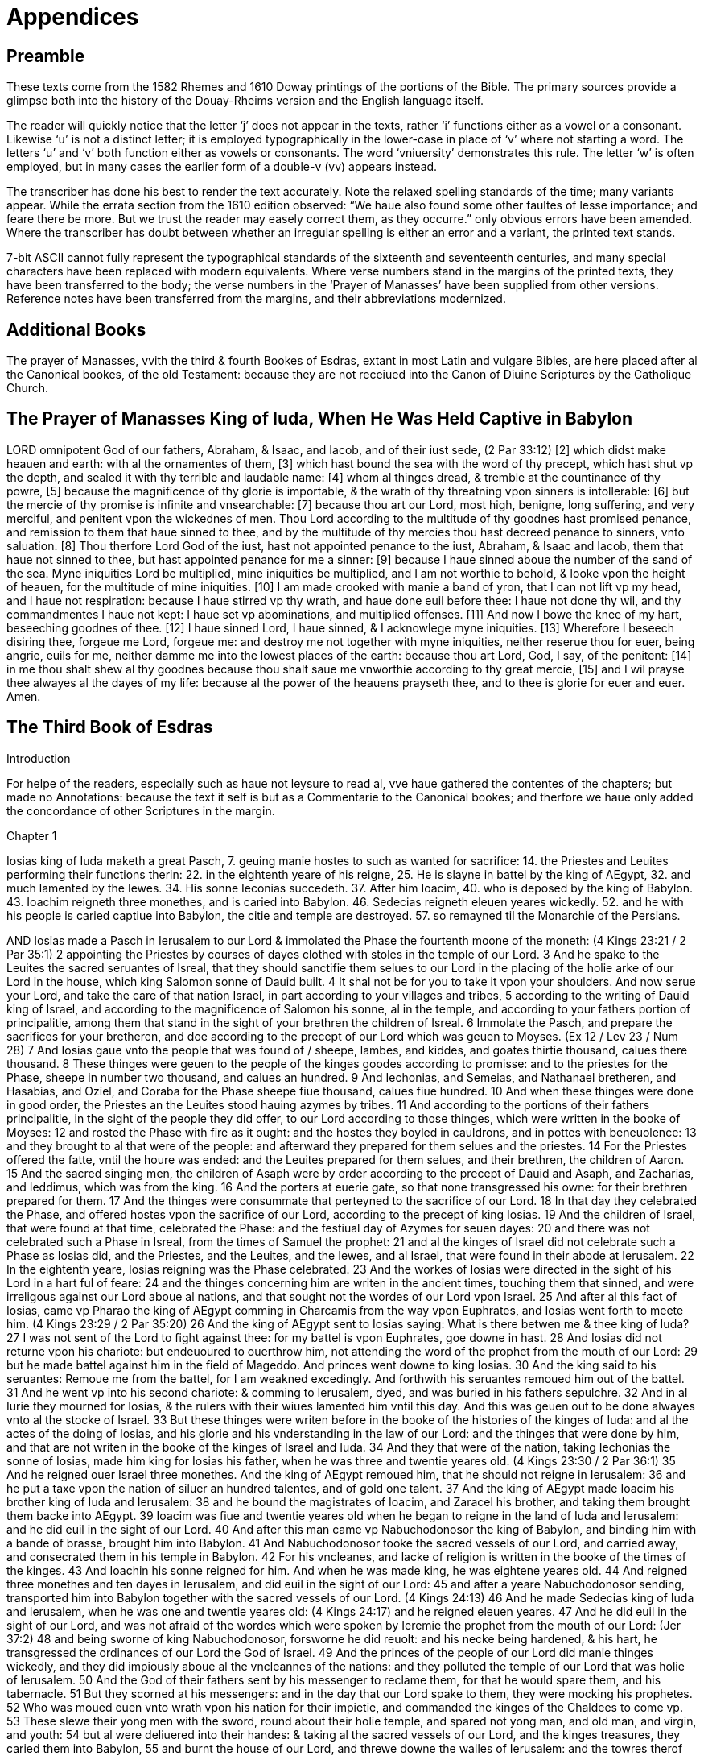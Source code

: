 = Appendices

== Preamble

These texts come from the 1582 Rhemes and 1610 Doway printings of the portions of the Bible. The primary sources provide a glimpse both into  the history of the Douay-Rheims version and the English language itself.

The reader will quickly notice that the letter ‘j’ does not appear in the texts, rather ‘i’ functions either as a vowel or a consonant. Likewise ‘u’ is not a distinct letter; it is employed typographically in the lower-case in place of ‘v’ where not starting a word. The letters ‘u’ and ‘v’ both function either as vowels or consonants. The word ‘vniuersity’ demonstrates this rule. The letter ‘w’ is often employed, but in many cases the earlier form of a double-v (vv) appears instead.

The transcriber has done his best to render the text accurately. Note the relaxed spelling standards of the time; many variants appear. While the errata section from the 1610 edition observed: “We haue also found some other faultes of lesse importance; and feare there be more. But we trust the reader may easely correct them, as they occurre.” only obvious errors have been amended. Where the transcriber has doubt between whether an irregular spelling is either an error and a variant, the printed text stands. 

7-bit ASCII cannot fully represent the typographical standards of the sixteenth and seventeenth centuries, and many special characters have been replaced with modern equivalents. Where verse numbers stand in the margins of the printed texts, they have been transferred to the body; the verse numbers in the ‘Prayer of Manasses’ have been supplied from other versions. Reference notes have been transferred from the margins, and their abbreviations modernized.

== Additional Books

The prayer of Manasses, vvith the third & fourth Bookes of Esdras, extant in most Latin and vulgare Bibles, are here placed after al the Canonical bookes, of the old Testament: because they are not receiued into the Canon of Diuine Scriptures by the Catholique Church.

== The Prayer of Manasses King of Iuda, When He Was Held Captive in Babylon

LORD omnipotent God of our fathers, Abraham, & Isaac, and Iacob, and of their iust sede, (2 Par 33:12)
[2] which didst make heauen and earth: with al the ornamentes of them,
[3] which hast bound the sea with the word of thy precept, which hast shut vp the depth, and sealed it with thy terrible and laudable name:
[4] whom al thinges dread, & tremble at the countinance of thy powre,
[5] because the magnificence of thy glorie is importable, & the wrath of thy threatning vpon sinners is intollerable:
[6] but the mercie of thy promise is infinite and vnsearchable:
[7] because thou art our Lord, most high, benigne, long suffering, and very merciful, and penitent vpon the wickednes of men. Thou Lord according to the multitude of thy goodnes hast promised penance, and remission to them that haue sinned to thee, and by the multitude of thy mercies thou hast decreed penance to sinners, vnto saluation.
[8] Thou therfore Lord God of the iust, hast not appointed penance to the iust, Abraham, & Isaac and Iacob, them that haue not sinned to thee, but hast appointed penance for me a sinner:
[9] because I haue sinned aboue the number of the sand of the sea. Myne iniquities Lord be multiplied, mine iniquities be multiplied, and I am not worthie to behold, & looke vpon the height of heauen, for the multitude of mine iniquities.
[10] I am made crooked with manie a band of yron, that I can not lift vp my head, and I haue not respiration: because I haue stirred vp thy wrath, and haue done euil before thee: I haue not done thy wil, and thy commandmentes I haue not kept: I haue set vp abominations, and multiplied offenses.
[11] And now I bowe the knee of my hart, beseeching goodnes of thee.
[12] I haue sinned Lord, I haue sinned, & I acknowlege myne iniquities.
[13] Wherefore I beseech disiring thee, forgeue me Lord, forgeue me: and destroy me not together with myne iniquities, neither reserue thou for euer, being angrie, euils for me, neither damme me into the lowest places of the earth: because thou art Lord, God, I say, of the penitent:
[14] in me thou shalt shew al thy goodnes because thou shalt saue me vnworthie according to thy great mercie,
[15] and I wil prayse thee alwayes al the dayes of my life: because al the power of the heauens prayseth thee, and to thee is glorie for euer and euer. Amen.

== The Third Book of Esdras

Introduction

For helpe of the readers, especially such as haue not leysure to read al, vve haue gathered the contentes of the chapters; but made no Annotations: because the text it self is but as a Commentarie to the Canonical bookes; and therfore we haue only added the concordance of other Scriptures in the margin.

Chapter 1

Iosias king of Iuda maketh a great Pasch, 
7. geuing manie hostes to such as wanted for sacrifice: 
14. the Priestes and Leuites performing their functions therin: 
22. in the eightenth yeare of his reigne, 
25. He is slayne in battel by the king of AEgypt, 
32. and much lamented by the Iewes. 
34. His sonne Ieconias succedeth. 
37. After him Ioacim, 40. who is deposed by the king of Babylon. 
43. Ioachim reigneth three monethes, and is caried into Babylon. 
46. Sedecias reigneth eleuen yeares wickedly. 
52. and he with his people is caried captiue into Babylon, the citie and temple are destroyed. 
57. so remayned til the Monarchie of the Persians.

AND Iosias made a Pasch in Ierusalem to our Lord & immolated the Phase the fourtenth moone of the moneth: (4 Kings 23:21 / 2 Par 35:1) 
2 appointing the Priestes by courses of dayes clothed with stoles in the temple of our Lord. 
3 And he spake to the Leuites the sacred seruantes of Isreal, that they should sanctifie them selues to our Lord in the placing of the holie arke of our Lord in the house, which king Salomon sonne of Dauid built. 
4 It shal not be for you to take it vpon your shoulders. And now serue your Lord, and take the care of that nation Israel, in part according to your villages and tribes, 
5 according to the writing of Dauid king of Israel, and according to the magnificence of Salomon his sonne, al in the temple, and according to your fathers portion of principalitie, among them that stand in the sight of your brethren the children of Isreal. 
6 Immolate the Pasch, and prepare the sacrifices for your bretheren, and doe according to the precept of our Lord which was geuen to Moyses. (Ex 12 / Lev 23 / Num 28) 
7 And Iosias gaue vnto the people that was found of / sheepe, lambes, and kiddes, and goates thirtie thousand, calues there thousand. 
8 These thinges were geuen to the people of the kinges goodes according to promisse: and to the priestes for the Phase, sheepe in number two thousand, and calues an hundred. 
9 And Iechonias, and Semeias, and Nathanael bretheren, and Hasabias, and Oziel, and Coraba for the Phase sheepe fiue thousand, calues fiue hundred. 
10 And when these thinges were done in good order, the Priestes an the Leuites stood hauing azymes by tribes. 
11 And according to the portions of their fathers principalitie, in the sight of the people they did offer, to our Lord according to those thinges, which were written in the booke of Moyses: 
12 and rosted the Phase with fire as it ought: and the hostes they boyled in cauldrons, and in pottes with beneuolence: 
13 and they brought to al that were of the people: and afterward they prepared for them selues and the priestes. 
14 For the Priestes offered the fatte, vntil the houre was ended: and the Leuites prepared for them selues, and their brethren, the children of Aaron. 
15 And the sacred singing men, the children of Asaph were by order according to the precept of Dauid and Asaph, and Zacharias, and Ieddimus, which was from the king. 
16 And the porters at euerie gate, so that none transgressed his owne: for their brethren prepared for them. 
17 And the thinges were consummate that perteyned to the sacrifice of our Lord. 
18 In that day they celebrated the Phase, and offered hostes vpon the sacrifice of our Lord, according to the precept of king Iosias. 
19 And the children of Israel, that were found at that time, celebrated the Phase: and the festiual day of Azymes for seuen dayes: 
20 and there was not celebrated such a Phase in Isreal, from the times of Samuel the prophet: 
21 and al the kinges of Israel did not celebrate such a Phase as Iosias did, and the Priestes, and the Leuites, and the Iewes, and al Israel, that were found in their abode at Ierusalem. 
22 In the eightenth yeare, Iosias reigning was the Phase celebrated. 
23 And the workes of Iosias were directed in the sight of his Lord in a hart ful of feare: 
24 and the thinges concerning him are writen in the ancient times, touching them that sinned, and were irreligous against our Lord aboue al nations, and that sought not the wordes of our Lord vpon Israel. 
25 And after al this fact of Iosias, came vp Pharao the king of AEgypt comming in Charcamis from the way vpon Euphrates, and Iosias went forth to meete him. (4 Kings 23:29 / 2 Par 35:20) 
26 And the king of AEgypt sent to Iosias saying: What is there betwen me & thee king of Iuda? 
27 I was not sent of the Lord to fight against thee: for my battel is vpon Euphrates, goe downe in hast. 
28 And Iosias did not returne vpon his chariote: but endeuoured to ouerthrow him, not attending the word of the prophet from the mouth of our Lord: 
29 but he made battel against him in the field of Mageddo. And princes went downe to king Iosias. 
30 And the king said to his seruantes: Remoue me from the battel, for I am weakned excedingly. And forthwith his seruantes remoued him out of the battel. 
31 And he went vp into his second chariote: & comming to Ierusalem, dyed, and was buried in his fathers sepulchre. 
32 And in al Iurie they mourned for Iosias, & the rulers with their wiues lamented him vntil this day. And this was geuen out to be done alwayes vnto al the stocke of Israel. 
33 But these thinges were writen before in the booke of the histories of the kinges of Iuda: and al the actes of the doing of Iosias, and his glorie and his vnderstanding in the law of our Lord: and the thinges that were done by him, and that are not writen in the booke of the kinges of Israel and Iuda. 
34 And they that were of the nation, taking Iechonias the sonne of Iosias, made him king for Iosias his father, when he was three and twentie yeares old. (4 Kings 23:30 / 2 Par 36:1) 
35 And he reigned ouer Israel three monethes. And the king of AEgypt remoued him, that he should not reigne in Ierusalem: 
36 and he put a taxe vpon the nation of siluer an hundred talentes, and of gold one talent. 
37 And the king of AEgypt made Ioacim his brother king of Iuda and Ierusalem: 
38 and he bound the magistrates of Ioacim, and Zaracel his brother, and taking them brought them backe into AEgypt. 
39 Ioacim was fiue and twentie yeares old when he began to reigne in the land of Iuda and Ierusalem: and he did euil in the sight of our Lord. 
40 And after this man came vp Nabuchodonosor the king of Babylon, and binding him with a bande of brasse, brought him into Babylon. 
41 And Nabuchodonosor tooke the sacred vessels of our Lord, and carried away, and consecrated them in his temple in Babylon. 
42 For his vncleanes, and lacke of religion is written in the booke of the times of the kinges. 
43 And Ioachin his sonne reigned for him. And when he was made king, he was eightene yeares old. 
44 And reigned three monethes and ten dayes in Ierusalem, and did euil in the sight of our Lord: 
45 and after a yeare Nabuchodonosor sending, transported him into Babylon together with the sacred vessels of our Lord. (4 Kings 24:13) 
46 And he made Sedecias king of Iuda and Ierusalem, when he was one and twentie yeares old: (4 Kings 24:17) and he reigned eleuen yeares. 
47 And he did euil in the sight of our Lord, and was not afraid of the wordes which were spoken by Ieremie the prophet from the mouth of our Lord: (Jer 37:2) 
48 and being sworne of king Nabuchodonosor, forsworne he did reuolt: and his necke being hardened, & his hart, he transgressed the ordinances of our Lord the God of Israel. 
49 And the princes of the people of our Lord did manie thinges wickedly, and they did impiously aboue al the vncleannes of the nations: and they polluted the temple of our Lord that was holie of Ierusalem. 
50 And the God of their fathers sent by his messenger to reclame them, for that he would spare them, and his tabernacle. 
51 But they scorned at his messengers: and in the day that our Lord spake to them, they were mocking his prophetes. 
52 Who was moued euen vnto wrath vpon his nation for their impietie, and commanded the kinges of the Chaldees to come vp. 
53 These slewe their yong men with the sword, round about their holie temple, and spared not yong man, and old man, and virgin, and youth: 
54 but al were deliuered into their handes: & taking al the sacred vessels of our Lord, and the kinges treasures, they caried them into Babylon, 
55 and burnt the house of our Lord, and threwe downe the walles of Ierusalem: and the towres therof they burnt with fire, 
56 and consumed al their honorable thinges, and brought them to naught, and those that were left of the sword, they led into Babylon. 
57 And they were his seruants vntil the Persians reigned in the fulfilling of the word of our Lord by the mouth of Ieremie: (Jer 25:12 / Jer 29:10 / Dan 9:2) 
58 as long as the land quietly kept her sabbathes, al the time of her desolation she sabbathized in the application of seuentie yeares.

Chapter 2

Cyrus king of Persia permitteth the Iewes to returne into their countrie: 
10. and deliuereth to them the holie vessels, which Nabuchodonosor had taken from the temple. 
16. Certaine aduersaries writing to king Artaxerxes, hinder those that would repayre the ruines of Ierusalem.

CYRVS king of the Persians reigning for the accomplishment of the word of our Lord by the mouth of Ieremie, (2 Par 36:22 / 1 Esd 1:1 / 1 Esd 6:3 / Jer 25:12 / Jer 29:10 / Dan 9:2) 
2 our Lord raysed vp the spirit of Cyrus king of / the Persians, and he proclaymed in al his kingdomes, and that by writing, 
3 saying: Thus sayth Cyrus king of the Persians: The Lord of Israel, the high Lord, hath made me king ouer the whole earth.
4 and hath signified to me to build him a house in Ierusalem, which is in Iurie. 
5 If there be any of your kinred, his Lord goe vp with him into Ierusalem. 
6 Whosoeuer therefore dwel about the places, let them helpe them that are in the same place, in gold and siluer, 
7 in giftes, with horses, and beastes, and with other thinges which by vowes are added into the temple of our Lord, which is in Ierusalem. 
8 And the princes of the tribes, of the villages and of Iurie, of the tribe of Beniamin, & the Priestes, and the Leuites standing vp, whom our Lord moued to goe vp, and to build the house of our Lord which is in Ierusalem, and they that were round about them, 
9 did helpe them with al their gold and siluer, and beastes, and manie whose minde was stirred vp, with many vowes. 
10 And Cyrus the king brought forth the sacred vessel of our Lord, which Nabuchodonosor the king of Babylon transported out of Ierusalem, and consecrated them to his Idol. 
11 And Cyrus the king of Persians bringing them forth, deliuered them to Mithridatus, who was ouer his treasures. 
12 And by him they were deliuered to Salmanasar president of Iurie. 
13 And of these this was the number: Cuppes for libamentes of siluer two thousand foure hundred, basens of siluer thirtie: phials of gold thirtie, also of siluer two thousand foure hundred: and other vessels a thousand. 
14 and al the vessels of gold and siluer, were fiue thousand eight hundred sixtie. 
15 And they were numbered to Salmanasar together with them, that came out of the captiuite of Babylon into Ierusalem. 
16 But in the times of Artaxerxes king of the Persians, there wrote to him of them that dwelt in Iurie and Ierusalem, Balsamus, and Mithridatus, and Sabellius, and Rathimus, Balthemus, Sabellius scribe, and the rest dweling in Samaria, and other places the epistle folowing to king Artaxerxes. (1 Esd 4:7) 
17 SIR, thy seruantes Rathimus ouer occurrentes, and Sabellius the scribe, and the other iudges of thy court in Caelesyria, and Phenice. 
18 And now be it knowen to our Lord the king, that Iewes came vp from you to vs, coming into Ierusalem a rebellious, & very naughty citie, do build the fornaces thereof, and set vp the walles, and rayse the temple. 
19 And if this citie, and the walles shal be finished, they wil not onlie not abyde to pay tributes, but also wil resist the kinges. 
20 And because that is in doing about the temple, we thought it should doe wel not to neglect this same thing: 
21 but to make it knowen to our Lord the king, that if it shal seme good, o king it may be sought in the bookes of thy fathers, 
22 and thou shalt find in the recordes, thinges writen of these, and thou shalt know that this citie hath bene rebellious, and trubling kinges, and cities, 
23 and the Iewes rebelles, & making battels in it from time out of mind, for the which cause this citie was made desolate. 
24 Now therfore we doe thee to vnderstand, Lord king, that if this citie shal be built, and the walles therof shal be erected, there wil be no comming downe for thee into Caelesyria, & Phenice. 
25 Then wrote the king to Rathimus, the writer of the occurrentes, and to Balthemus, and to Sabellius the scribe, and to the rest ioyned with them, and to the dwellers in Syria, and Phenice, as foloweth: 
26 I haue read the epistle that you sent me. I commanded therfore search to be made, & it was found that the same citie is from the beginning rebellious to kinges, 
27 and the men rebelles, and making battels in it, & there were most valient kinges ruling in Ierusalem, and exacting tributes in Caelesyria, & Phenice. 
28 Now therfore I haue geuen commandment to forbid those men to build the citie, and to stay them that nothing be done more then is: 
29 and that they proceeded not farder, wherof are euils, so that there may be truble brougt vpon the kinges. 
30 Then these things being read which were writen of king Artaxerxes, Rathimus, and Sabellius the scribe, and they that were apointed with them ioyning together in hast came to Ierusalem with a troupe of horsemen, and multitude, & companie: 
31 and they begane to forbid the builders, and they ceased from building of the temple in Ierusalem, til in the second yeare of the reigne of Darius king of the Persians.

Chapter 3

After a solemne supper made to al the court, and chief princes, king Darius sleeping: 
4. three esquires of the bodie keeping watch, proposed the question: 
10. VVhether wine, or a King, or wemen, or the truth doth excel? 
17. The first prayseth wine.

KING Darius made a great supper to al his domestical seruantes, and to al the magistrates of Media and Persia, 
2 and to al that were purple, and to the praetors, and counsuls, and liuetenantes vnder him from India vnto AEthiopia, an hundred twentie seuen prouinces. 
3 And when they had eaten and drunken, and returned ful, then Darius went vp into his chamber, and slept, and awaked. 
4 Then those three youngmen kepers of his bodie, which garded the kings bodie, sayd one to an other; 
5 Let euerie one of vs say a word that may excel: & whose word soeuer shal appeare wiser then the others, to him wil king Darius geue great giftes, 
6 to be couered with purple, & to drinke in gold, and to sleepe vpon gold, & a chariote with a bridle of gold, & a bonet of silke, and a cheyne about his necke: 
7 and he shal sit in the second place next Darius for his wisdome. And he shal be called the cosin of Darius. 
8 Then euerie one writing his word signed it, and they put it vnder the pillow of Darius the king, 
9 and they sayd. When the king shal rise, we wil geue him our writinges: and which soeuer of the three the king shal iudge, and the magistrates of Persia, that his word is the wiser, to him shal the victorie be geuen as is writen. 
10 One wrote: Wine is strong. 
11 An other wrote, a King is stronger. 
12 The third wrote, Wemen are more strong: but aboue al thinges truth ouercometh. 
13 And when the king was risen, they tooke their writinges, and gaue him, and he read. 
14 And sending he called al the Magistrates of Persians, and the Medes, and them that weare purple, and the pretors, and the ouerseers; 
15 and they sate in the councel: and the writinges were read before them. 
16 And he sayd: Cal the youngmen, and they shal declare their owne wordes. And they were called, and went in. 
17 And he sayd to them: Declare vnto vs concerning these thinges which are writen. And the first began, he that had spoken of the strength of wine, 
18 and sayd: O ye men, how doth wine preuaile ouer al men that drinke! it seduceth the minde. 
19 And also the mind of king and orphane it maketh vaine. Also of the bondman and the free, of the rich man and the poore, 
20 and euerie mind it turneth into securitie and pleasantnes, and it remembreth not any sorow and dewtie, 
21 and al hartes it maketh honest, and it remembreth not king, nor magistrate, and it maketh a man speake al thinges by talentes. 
22 And when they haue drunke, they remember not frendship, nor brotherhood: yea and not long after they take swordes. 
23 And when they are recouered and risen from the wine, they remember not what they haue done. 
24 O ye men, doth not wine excel? who thinketh to doe so? And hauing sayd this, he held his peace.

Chapter 4

The second prayseth the excellencie of a king: 
13. The third (which is Zorobabel) commendeth wemen: 
33. but preferreth truth aboue al. 
41. VVhich is so approued, and he is rewarded. 
42. The king moreouer at his request restoreth the holie vessels of the temple, and granteth meanes to build the citie of Ierusalem, and the temple.

AND the next began to speake, he that spake of the strength of a king. 
2 O ye men doe not the men excel, which obteyne land and sea, and al thinges that are in them?
3 But a king excelleth aboue al thinges, and hath dominion ouer them: and euerie thing whatsoeuer he shal say to them, they doe.
4 And if he send them to warryers, they goe, and throw downe mountaines, and the walles, and towers.
5 They kil, and are killed: and the kinges word they transgresse not. For if they shal ouercome, they bring to the king al thinges whatsoeuer they haue taken for a praye.
6 In like maner also al others, for so many as are not souldiars, nor fight, but til the ground: when they shal reape, againe they bring tributes to the king.
7 And he being one onlie if he say: Kil ye, they kil: say he: forgeue, the forgeue.
8 say he: strike: they strike: say he, destroy, they destroy: say he build, they build.
9 say he, cut downe, they cut downe, say he plant, they plant: 
10 and al the people, & potestates here him, and beside this he sitteth downe, and drinketh, and sleepeth. 
11 And others gard him round about, and can not goe euerie one, and doe their owne workes, but at a word are obedient to him. 
12 O ye men, how doth not a king excel that is so renowmed? And he held his peace. 
13 The third that spake of wemen and truth, this is Zorobabel, began to speake. 
14 O ye men, not the great king, & many men, neither is it wine that dothe excel. Who is it then that hath the dominion of them? 
15 Haue not wemen brought forth the king, and al the people, that ruleth ouer land & sea: 
16 and were they not borne of them, and did not they bring vp them which planted the vineyardes, whereof wine is made? 
17 And they make the garmentes of al men, & they doe honor to al men, and men can not be separed from wemen. 
18 If they haue gathered gold and siluer, and euerie beutiful thing, & see a woman comelie and fayre, 
19 leauing al these thinges they fixe their looke vpon her, & with open mouth beholde her, and allure her more then gold and siluer, and euerie precious thing. 
20 Man forsaketh his father that brought him vp, and his countrie, and ioyneth himself to a woman. 
21 And with a woman he refresheth his soul: and neither doth he remember father, nor mother, nor countrie. 
22 And hereby you must know that wemen rule ouer you. Are you not sorie? 
23 And a man taketh his sword, & goeth into the way to commit theftes and murders, & to sayle seas & riuers, 
24 and seeth a lyon, and goeth in darkenes: and when he hath committed theft, and fraude, and spoyles, he bringeth it to his beloued. 
25 And againe, man loueth his wife more then father or mother. 
26 And many haue become madde for their wiues: and haue been made bondmen for them: 
27 and many haue perished and bene slayne, and haue sinned for wemen. 
28 And now beleue me, that the king is great in his powre: because al countries are afrayd to touch him. 
29 Neuertheles I saw Apemes the daughter of Bezaces the concubine of a meruelous king, sitting by the king at his right hand, 
30 and taking of the crowne from his head, and putting it vpon her self, and with the palme of her left hand she stroke the king. 
31 And beside these thinges he with open mouth beheld her: and if she smiled he laugheth, and if she be angrie with him, he flattereth, til he be reconciled to her fauour. 
32 O ye men, why are not wemen stronger? Great is the earth, and high is the heauen: who doeth these thinges? 
33 And then the king and they that weare purple looked one vpon an other. And he began to speake of truth. 
34 O ye men, are not wemen strong? The earth is great and heauen is high: & the swift course of the sunne turneth the heauen round into his place in one day. 
35 Is not he magnifical that doth these thinges, and the truth great, and stronger aboue al thinges? 
36 Al the earth calleth vpon the truth, heauen also blesseth it, and al workes are moued, and tremble at it, and there is not any thing with it vniust. 
37 Wine is vniust, the king is vniust, wemen are vniust, al the sonnes of men are vniust, and al their workes are vniust, and in them is not truth, and they shal perish in their iniquitie: 
38 and truth abydeth, and groweth strong for euer, and liueth, and preuayleth for euer and euer. 
39 Neither is there with it acception of persons, nor differences: but the thinges that are iust it doth to al men, to the vniust and malignant, and al men are wel pleased in the workes thereof. 
40 And there is no vniust thing in the iudgement therof, but strength, and reigne, and power, and maiestie of worldes. Blessed be the God of truth. 
41 And he left speaking. And al the people cryed, and sayd: Great is truth and it preuaileth. 
42 Then the king sayd to him: Aske, if thou wilt any more, then the thinges that are writen, and I wil geue it thee, according as thou art found wiser then thy neighbours, & thou shalt sitte next to me, and shalt be called my cosin. 
43 Then sayd he to the king: Be midful of thy vow, which thou hast vowed, to build Ierusalem in the day that thou didst receiue the kingdom: 
44 and to send backe al the vessels that were taken out of Ierusalem, which Cyrus separated, when he sacked Babylon, and would haue sent them backe thither. 
45 And thou hast vowed to build the temple, which the Idumeians burnt, when Iurie was destroyed of the Chaldees. 
46 And now this is that which I aske Lord, & which I desire, this is the maiestie which I desire of thee, that thou performe the vowe which thou hast vowed to the king of heauen by thy mouth. 
47 Then Darius the king rising vp, kissed him: and wrote letters to al the officers, and ouerseers, and them that weare purple, that they should conduct him, and them that were with him, al going vp to build Ierusalem. 
48 And to al the ouerseers that were in Syria, and Phoenice, and Libanus he wrote letters, that they should draw Ceder trees from Libanus into Ierusalem, to build the citie with them. 
49 And he wrote to al the Iewes which went vp from the kingdome into Iurie for libertie, euerie mightie man, & magistrate, & ouerseer not to come vpon them to their gates, 
50 and al the countrie which they had obtayned to be free vnto them, & that the Idumeians leaue the castels which they possesse of the Iewes, 
51 and to the building of the temple to geue euerie yeare twentie talentes vntil it were throughly built: 
52 & vpon the altars to burne holocausts dayly, as they haue commandment: to offer other ten talentes euery yeare, 
53 & to al that go forth from Babylon to build the citie, that there should be libertie as wel to them as to their children, and to al the priestes that goe before. 
54 And he wrote a quantitie also, and commanded the sacred stole to be geuen, wherein they should serue; 
55 and to the Leuites he wrote to geue preceptes, vntil the day wherein the house shal be finished, and Ierusalem builded. 
56 And to al that kepe the citie, he wrote portions and wages to be geuen to them. 
57 And he sent away al the vessels whatsoeuer Cyrus had separated from Babylon, and al thinges whatsoeuer Cyrus sayd, he also commanded to be donne, and to be sent to Ierusalem. 
58 And when that yong man was gone forth, lyfting vp his face toward Ierusalem, he blessed the king of heauen, 
59 & sayd: Of thee is victorie, and of thee is wisdome, and glorie. And I am thy seruant. 
60Blessed art thou which hast geuen me wisedom, and I wil confesse to thee Lord God of our fathers. 
61 And he toke the letters, and went into Babylon. And he came, and told al his brethren that were in Babylon: 
62 and they blessed the God of their fathers, because he gaue them remission and refreshing, 
63 that they should goe vp and build Ierusalem, and the temple wherein his name was renowmed, and they reioyced with musike and ioy seuen dayes.

Chapter 5

Those that returned from captiuitie of Bablyon into Ierusalem, and Iurie, are recited.
47. They restore Gods seruice: 
66. but are hindered from building.

AFTER these thinges there were chosen, to goe vp the princes of townes by their houses, and tribes, and their wiues, and their sonnes and daughters, and their men seruantes and wemen seruantes, and their cattel. (1 Esd 2:1)
2 And Darius the king sent together with them a thousand horsmen, til they conducted them to Ierusalem with peace, & with musicke & with tymbrels, and shaulmes:
3 and al the brethren were playing, and he made them goe vp together with them.
4 And these are the names of the men that went vp by their townes according to tribes, and according to the portion of their principalitie.
5 Priestes: The children of Phinees, the sonne of Aaron, Iesus the sonne of Iosedec, Ioacim the sonne of Zorobabel, the sonne of Salatheil of the house of Dauid, of the progenie of Phares, of the tribe of Iuda.
6 Who spake vnder Darius king of the Persians the meruelous wordes in the second yeare of his reigne the first moneth Nisan.
7 And they are these, that of Iurie came vp from the captiuitie of the transmigration, whom Nabuchodonosor the king of Babylon transported into Babylon, and returned into Ierusalem. (1 Esd 2:2 /
2 Esd 7:6)
8 And euerie one sought a part of Iurie according to his owne citie, they that came with Zorobabel, and Iesus, Nehemias, Areores, Elimeo, Emmanio, Mardocheo, Beelsuro, Mechpsatochor, Olioro, Emonia one of their princes.
9 And the number of them of the same nation, of their rulers the children of Phares, two thousand an hundred seuentie two: 
10 The children of Ares, three thousand an hundred fiftie seuen: 
11 The children of Phoemo, an hundred fourtie two: in the children of Iesus and Ioabes, a thousand three hundred two: 
12 the children of Demu, two thousand foure hundred seuentie: the children of Choraba, two hundred fiue: the children of Banica, an hundred sixtie eight, 
13 the children of Bebech, foure hundred three: the children of Archad, foure hundred twentie seuen: 
14 the children of Cham, thirtie seuen: the children of Zoroar, two thousand sixtie seuen: the children of Adin, foure hundred sixtie one: 
15 the children of Aderectes, an hundred eight: the children of Ciaso and Zelas an hundred seuen: the children of Azoroc, foure hundred thirtie nine: 
16 the children of Iedarbone, an hundred thirtie two: the children of Ananias, an hundred thirtie: the children of Asoni, ninetie: 
17 the children of Marsar, foure hundred twentie two: the children of Zabarus, nintie fiue: the children of Sepolemon, an hundred twentie three: 
18 the children of Nepopas, fiftie fiue: the children of Hechanatus, an hundred fiftie eight: the children of Cebethamus, an hundred thirite two: 
19 the children of Crearpatros, which are of Enocadie and Modia, foure hundred twentie three: they of Gramas and Babea, an hundred twentie one. 
20 They of Besselon, and Ceagge, sixtie fiue: they of Bastraro, an hundred twentie two: 
21 they of Bechenobes, fiftie fiue: the children of Liptis, an hundred fiftie fiue: the children of Labonni, three hundred fiftie seuen: 
22 the children of Sichem, three hundred seuentie: the children of Suadon, & Cliomus, three hundred seuentie eight: 
23 the children of Ericus, two thousand an hundred fourtie fiue: the children of Anaas, three hundred seuentie. The priestes: 
24 the children of Ieddus, the sonne of Euther, the sonne of Eliasib, three hundred seuenty two: the children of Emerus, two hundred fiftie two: 
25 the children of Phasurius, three hundred fiftie seuen the children of Caree, two hundred twentie seuen. 
26 The Leuites: The children of Iesus in Caduhel, and Bamis, and Serebias, and Edias, seuentie foure, the whole number from the twelfth yeare, thiritie thousand foure hundred sixtie two. 
27 The sonnes, and daughters, and wiues, the whole number, fourtie thousand two hundred fourtie two. 
28 The children of the Priestes, that sang in the temple: the children of Asaph, an hundred twentie eight. 
29 And the porters: the children of Esmeni, the children of Azer, the children of Amon, the children of Accuba, of Topa, the children of Tobi, al an hundred thirtie nine. 
30 Priestes that serued in the temple: the children of Sel, the children of Gaspha, the children of Tobloch, the children of Caria, the children of Su, the children of Hellu, the children of Lobana, the children of Armacha, the children of Accub, the children of Vtha, the children of Cetha, the children of Aggab, the children of Obai, the children of Anani, the children of Canna, the children of Geddu, 
31 the children or An, the children of Radin, the children of Desanon, the children of Nachoba, the children of Caseba, the children of Gaze, the children of Ozui, the children of Sinone, the children of Attre, the children of Hasten, the children of Asiana, the children of Manei, the children of Nasissim, the children of Acusu, the children of Agista, the children of Azui, the children of Fauon, the children of Phasalon, 
32 the children of Meedda, the children of Phusa, the children of Caree, the children of Burcus, the children of Saree, the children of Coesi, the children of Nasith, the children of Agisti, the children of Pedon. 
33 Salomon his children, the children of Asophot, the children of Phasida, the children of Celi, the children of Dedon, the children of Gaddehel, the children of Sephegi, 
34 the children of Aggia, the children of Sachareth, the children of Sabathen, the children of Caroneth, the children of Malsith, the children of Ama, the children of Sasus, the children of Addus, the children of Suba, the children of Eura, the children of Rahotis, the children of Phasphat, the children of Malmon. 
35 Al that serued the sanctuarie, and the seruantes of Salomon, foure hundred eightie two. 
36 These are the children that came vp from Thelmela, Thelharsa: the princes of them, Carmellam, and Careth: 
37 and they could not declare their cities, and their progenies, how they are of Israel. The children of Dalari, the children of Tubal, the children of Nechodaici, 
38 of the Priestes, that did the function of priesthood: and there were not found the children of Obia, the children of Achisos, the children of Addin, who tooke a wife of the daughters of Pargeleu: 
39 and they were called by his name, and the writing of the kinred of these was sought in the register, and it was not found, and they were forbid to doe the function of priesthood. 
40 And Nehemias and Astharus sayd to them: Let not the holie thinges be participated, til there arise a hiegh priest lerned for declaration and truth. 
41 And al Israel was beside men seruantes, and wemen seruantes, fourtie two thousand three hundred fourtie. 
42 Their men seruantes and wemen seruantes, seuen thousand three hundred thirtie seuen. Singing men and singing wemen, two hundred three score fiue. 
43 Camels, foure hundred thiritie fiue. Horses, seuen thousand thirtie six. Mules, two hundred thousand fourtie fiue. Beastes vnder yoke, fiue thousand twentie fiue. 
44 And of the rulers themselues by their villages, when they came into the temple of God, which was in Ierusalem, to renew and raise vp the temple in his place, according to their power: 
45 and to be geuen into the temple to the sacred treasure of the workes, of gold twelue thousand mnas, and fiue thousand mnas of siluer, and stoles for Priestes an hundred. 
46 And the Priestes and Leuites, and they that came out of the people, dwelt in Ierusalem, and in the countrie, and the sacred singingmen, and porters, and al Israel in their countries. 
47 And the seuenth moneth being at hand, and when the children of Israel were euerie man in his owne affayres, they came together with one minde into the court, that was before the east gate. (1 Esd 3:1) 
48 And Iesus the sonne of Iosedec, and his brethren the priestes: Zorobabel the sonne of Salathiel, and his brethren standing vp, prepared an altar, 
49 that they might offer vpon it holocaustes, according to the thinges that are writen in the booke of Moyses the man of God. 
50 And there assembled there of other nations of the land, and al the nations of the land erected the altar in his place, and they offered hostes, and morning holocaustes to our Lord. 
51 And they celebrated the feast of Tabernacles, and the solemne day, as it is commanded in the lawe: and sacrifices dayly, as it behoued: 
52 and after these the appointed oblations, and the hostes of the sabbathes, and of the newmoones, and of al the solemne sanctified dayes. 
53 And as manie as vowed to our Lord from the new moone of the seuenth moneth, began to offer the hostes to God, and the temple of our Lord was not yet built. 
54 And they gaue monie to the masones and workemen, and drinke and victuals with ioy. 
55 And they gaue cartes to the Sidonians, and Tyrianes, that with them they should carie ceder beames from Lybanus, and should make boates in the hauen Ioppe, according to the decre that was writen for them by Cyrus king of the Persians. 
56 And in the second yeare coming into the temple of God in Ierusalem, in the second moneth began Zorobel the sonne of Salathiel, and Iosue the sonne of Iosedec, and their bretheren, and the Priestes and Leuites, and al that were come from the captiuitie into Ierusalem. 
57 and they founded the temple of God in the newmoone of the second moneth of the second yeare, after that they came into Iurie and Ierusalem. 
58 And they appoynted the Leuites from twentie yeares, ouer the workes of our Lord: and Iesus stood and his sonne, and the bretheren, al Leuites ioyning together, & executors of the lawe, doing the workes in the house of our Lord. 
59 And al the Priestes stood, hauing stoles with trumpettes: 
60  and Leuites the children of Asaph, hauing cymbals together praysing our Lord, and blessing him according to Dauid king of Israel. 
61 And they song a song to our Lord, because his sweetenes, and honour is for euer vpon Israel. 
62 And al the people sounded with trumpet, and cried out with a loud voice, praysing our Lord in the raysing vp of the house of our Lord. 
63 And there came of the Priestes and Leuites, and presidentes by their villages the more ancientes, which had sene the old house: 
64 and to the building of this with crie and great lamentation, and manie with trumpettes and great ioy: 
65 in so much that the people heard not the trumpettes for the lamentatinon of the people. For the multitude was sounding with trumpettes magnifically, so that it was heard far of. 
66 And the enimes of the tribe of Iuda, and Beniamin heard it, and they came to knowe what the voyce of the trumpettes was: 67 And they knew that they which were of the captiuitie doe build a temple to our Lord the God of Israel. 
68 And coming to Zorobabel & Iesus, the ouerseers of the villages, they sayd to them: We will build together with you: (1 Esd 4:2) 
69 For we haue in like maner heard your Lord, & we walke like from the dayes of Asbazareth king of the Assyrians, who transported vs hither. 
70 And Zorobabel, and Iesus, & the princes of the villages of Israel, sayd to them: 
71 It is not for vs and you to build the house of our God. For we alone wil build to our Lord of Israel according as Cyrus the king of the Persians hath commanded. 
72 And the nations of the land lying vpon them that are in Iurie, and lifting vp the worke of the building, and bringing ambushmentes, and peoples, prohibited them to build. 
73 and practising assaultes hindred them, that the building might not be finished al the time of the life of king Cyrus, and they differred the building for two yeares vntil the reigne of Darius.

Chapter 6

The Iewes by assistance of king Darius build vp the Temple in Ierusalem.

AND in the second yeare of the reigne of Darius prophecied Aggeus, and Zacharias the sonne of Addo the prophet to Iurie and Ierusalem in the name of God of Israel vpon them. (1 Esd 5:1)
2 Then Zorobabel the sonne of Salathiel standing vp, and Iesus the sonne of Iosedec begane to build the house of our Lord, which is in Ierusalem.
3 When the prophetes of our Lord were present with them, and did helpe them. At the same time came Sisennes to them, the deputie of Syria, and of Phenice, and Satrabuzanes, and his felowes:
4 and they sayd to them: By whose commandment, build ye this house, and this roofe, and perfite al other thinges? And who are the workmen that build these thinges?
5 And the ancientes of the Iewes, which were left of the captiuitie by our Lord, had fauoure when the visitation was made vpon them.
6 And they were not hindered from building, til it was signified to Darius of al these thinges, and answer was receiued.
7 A copie of the letter, which they sent to Darius. SISENNES deputie of Syria and Phenice, and Satrabuzanes, and his felowes in Syria and Phenice presidents, to king Darius greetings:
8 Be al thinges knowen to our Lord the king, that when we came into the countrie of Iurie, and had entered into Ierusalem, we found them building the great house of God.
9 And the temple of polished stones, and of great and precious matter in the walles. 
10 And the workes to be a doing earnestly, and to succede, and prosper in their handes, and in al glorie to be perfited most diligently. 
11 Then we asked the ancients saying, by whose permission build ye this house, & found these workes? 
12 And therfore we asked them, that we might doe thee to know the men & the ouerseers, and we required of them a rolle of the names of the ouerseers. 
13 But they answered vs saying: We are the seruantes of the Lord, which made heauen and earth. 
14 And this house was built these manie yeares past by a king of Israel, that was great and most valiant, and was finished. 
15 And because our fathers were prouoking to wrath, and sinned agaynst God of Israel, he deliuered them into the handes of Nabuchodonosor the king of Babylon, king of the Chaldees. 
16 And throwing downe this house they burnt it, and they led the people captiue into Babylon. 
17 In the first yeare when Cyrus reigned the king of Babylon, Cyrus the king wrote to build this house. 
18 And these sacred vessels of gold and siluer which Nabuchodonosor had taken out of the house which is in Ierusalem, and had consecrated them in his owne temple, Cyrus brought them forth agayne out of the temple which was in Babylon, and they were deliuered to Zorobabel, & to Salmanasar the deputie. 
19 And it was commanded them that they should offer these vessels, & lay them vp in the temple, which was in Ierusalem, and build the temple of God itself in his place. 
20 Then did Salmanasar lay the fundations of the house of our Lord, which is in Ierusalem: and from that time vntil now it is a building, and is not accomplished. 
21 Now therfore if thou thincke it good o king, let it be sought in the kings liberaries of Cyrus the king, which are in Babylon: 
22 and if it shal be found, that the building of the house of the Lord, which is in Ierusalem, begane by the counsel of Cyrus the king, and it be thought good of our Lord the king, let him write to vs of these thinges. 
23 Then Darius the king commanded search to be made in the libraries: and there was found in Ecbatana a towne that is in the countrie of Media, one place wherin were writen these wordes: (1 Esd 6:1) 
24 IN THE FIRST YEARE of the reigne of Cyrus, king Cyrus commanded to build the house of the Lord which is in Ierusalem, where they did burne incense with dayly fire, 
25 the height wherof shal be of ten cubits, & the bredth three score cubites, foure square with three stones polished, and with a loft galerie of wood of the same countrie, & one new galerie, and the expenses to be geuen out of the house of Cyrus the king. 
26 And the sacred vesseles of the house of the Lord, as wel of gold as of siluer, which Nabuchodonosor tooke from the house of our Lord, which is in Ierusalem where they were layed, that they be put there: 
27 And he commanded Sisennes the deputie of Syria & Phoenice, and Satrabuzanes, and his felowes & them that were ordayned presidentes in Syria & Phoenice, that they should refraine themselues from that place. 
28 And I also haue geuen commandment to build it wholly: and haue prouided, that they helpe them, which are of the captiuitie of the Iewes, til the temple of the house of the Lord be accomplished. 
29 And from the vexation of the tributes of Coelesyria & Phoenice, a quantitie to be geuen diligently to these men for the sacrifice of the Lord, to Zorobabel the gouernour, for oxen, and rammes, and lambes. 
30 And in like maner corne also, and salt, and wine, and oyle continually yeare by yeare, according as the priestes which are in Ierusalem, haue prescribed to be spent dayly: 
31 that libamentes may be offered to the most high God for the king & his children, & that they may pray for their life. 
32 And that it be denounced, that whosoeuer shal transgresse anie thing of these which are writen, or shal despise it, a beame be taken of theyr owne, & they be hanged, & their goodes be confiscate to the king. 
33 Therfore the Lord also, whose name is inuocated there, destroy euery king & nation, that shal extend their hand to hinder or to handle il the house of the Lord which is in Ierusalem. 
34 I Darius the king haue decreed that it be most diligently done according to these thinges.

Chapter 7

The house of God is finished, 
7. and dedicated, 
10. the feast of Pasch is also celebrated seuen dayes with Azimes.

THEN Sisennes the deputie of Coelesyria, and Phaenice, and Satrabuzames, and their felowes, obeying those thinges which were decreed of Darius the king, (1 Esd 6:13)
2 applied the sacred workes most diligently, working together with the ancientes of the Iewes, the princes of Syria.
3 And the sacred workes prospered, Aggeus & Zacharias the prophetes prophecying.
4 And they accomplished al thinges by the precept of our Lord the God of Israel, and by the counsel of Cyrus, & Darius, and Artaxerxes the king of the Persians.
5 And our house was a finishing vntil the three and twentith day of the moneth of Adar, the sixth yeare of Darius the king.
6 And the children of Israel, and the Priestes and Leuites, and the rest that were of the captiuitie, which were added did according to those thinges that are written in the booke of Moyses.
7 And they offered for the dedication of the temple of our Lord, oxen an hundred, rammes two hundred, lambes foure hundred.
8 And kiddes for the sinnes of al Israel, twelue, according to the number of the tribes of Israel.
9 And the Priestes and Leuites stood clothed with stoles by tribes, ouer al the workes of our Lord the God of Israel, according to the booke of Moyses, and the porters at euerie gate. 
10 And the children of Israel, wih them that were of the captiuitie celebrated the phase of the fourtenth moone of the first moneth, when the Priestes and Leuites were sanctified. 
11 Al the children of the captiuitie were not sanctified together, because al the Leuites were sanctified together. 
12 And al the children of the captuitie immolated the phase, both for their brethren the Priestes, and for them selues. 
13 And the children of Israel did eate, they that were of the captiuitie al that remayned apart from al the abominations of the nations of the land seeking our Lord. 
14 And they celebrated the festiual day of Azymes seuen dayes feasting in the sight of our Lord. 
15 Because he turned the counsel of the king of the Assirians toward them, to strengthen their handes to the workes of our Lord the God of Israel.

Chapter 8

Esdras going from Babylon to Ierusalem, 
9. carieth king Artaxerxes fauourable letters, 
14. with licence to take gold, siluer, and al thinges necessarie at their pleasure. 
31. The chief men that goe with him are recited. 
51. He voweth a fast praying for good success in their iorney. 
56. weigheth the gold and siluer, which he deliuereth to the Priestes, and Leuites. 
69. And seuerely admonisheth the people to repentance, for their mariages made with infideles.

AND after him when Artaxerxes king of the Persians reigned, came Esdras the sonne of Azarias, the sonne of Helcias the sonne of Salome, (1 Esd 7:1)
2 the sonne of Sadoc, the sonne of Achitob, the sonne of Ameri, the sonne of Azahel, the sonne of Bocci, the sonne of Abisue, the sonne of Phinees the sonne of Eleazar, the sonne of Aaron the first priest.
3 This Esdras came vp from Babylon being scribe & wise in the law of Moyses, which was geuen of our Lord the God of Israel to teach and to doe.
4 And the king gaue him glorie, because he had found grace in al dignitie and desire in his sight.
5 And there went vp with him of the children of Israel, and the Priestes, and the Leuites, and the sacred singers of the temple, and the porters, and the seuantes of the temple into Ierusalem.
6 In the seuenth yeare when Artaxerxes reigned in the fifth moneth, this is the seuenth yeare of his reigne, going forth of Babylon in the newmoone of the fifth moneth,
7 they came to Ierusalem according to his commandment, according to the prosperitie of their iourney, which their Lord gaue them.
8 For in these Esdras had great knowlege, that he would not pretermitte anie of those thinges, which were according to the law, and the preceptes of our Lord, and in teaching al Israel al iusticie and iudgement.
9 And they that wrote the writinges of Araxerxes the king, coming deliuered the writing which was granted of Artaxerxes the king to Esdras the Priest, & the reader of the law of our Lord, the copie wherof here foloweth. 
10 KING Artaxerxes to Esdras the Priest, and reader of the law of the Lord, greeting. 
11 I of curtesie esteming it among benifites, haue commanded them that of their owne accord are desirous of the nation of the Iewes, and of the Priestes and Leuites, which are in my kingdom, to goe with thee into Ierusalem. 
12 If anie therfore desire to goe with thee, let them come together, and set forward as it hath pleased me, and my seuen freindes my counselers: 
13 that they may visite those thinges which are done touching Iurie and Ierusalem, obseruing as thou hast in the law of the Lord. 
14 And let them carie the giftes to the Lord the God of Israel, which I haue vowed and my freindes to Ierusalem, and al the gold and siluer, that shal be found in the countrie of Babylon to the Lord in Ierusalem, with that, 
15 which is geuen for the nation it self vnto the temple of their Lord which is in Ierusalem: that this gold and siluer be gathered for oxen, and rammes, and lambes, and kiddes, and for the thinges that are agreable to these, 
16 that they may offer hostes to the Lord vpon the altar of their Lord, which is in Ierusalem. 
17 And al thinges whatsoeuer thou with thy brethren wilt doe with gold and siluer, doe it at thy pleasure according to the precept of the Lord thy God. 
18 And the sacred vessels, which are geuen thee to the workes of the house of the Lord thy God, which is in Ierusalem. 
19 And other thinges whatsoeuer shal helpe thee to the workes of the temple of thy God, thou shalt geue it out of the kings treasure. 
20 When thou with thy brethren wilt doe ought with gold and siluer, doe according to the wil of the Lord. 
21 And I king Artaxerxes haue geuen commandment to the keepers of the treasure of Syria and Phaenice, that what thinges soeuer Esdras the Priest and reader of the law of the Lord, shal write for, they geue him vnto an hundred talentes of siluer, likewise also of gold. 
22 And vnto an hundred measures of corne, & an hundred vessels of wine, and other thinges whatsoeuer abound without taxing. 
23 Let al thinges be done to the most high God according to the law of God, lest perhaps there arise wrath in the reigne of the king, and of his sonne, and his sonnes. 
24 And to you it is sayd, that vpon al the Priestes, and Leuites, and sacred singers, and seruantes of the temple, & scribes of this temple 
25 no tribute, nor any other taxe be sette, and that no man haue auctoritie to obiect any thing to them. 
26 But thou Esdras according to the wisedom of God appoynt iudges, and arbitrers in al Syria and Phaenice: and teach al them that know no the law of thy God: 
27 that whosoeuer shal transgresse the law, they be diligently punished either with death, or with torment, or els with a forfeite of money, or with banishment. 
28 And Esdras the scribe sayd: Blessed be the God of our fathers, which hath geuen this wil into the kings hart, to glorifie his house, which is in Ierusalem. 
29 And hath honoured me in the sight of the king, and of his counselers, and freindes, and them that weare purple. 
30 And I was made constant in minde according to the ayde of our Lord my God, and gathered together of Israel men, that should goe vp together with me. 
31 And these are the princes according to their kindredes, and seueral principalities of them that came vp from Babylon the kingdom of Artaxerxes. (1 Esd 8:1) 
32 Of the children of Phares, Gerfomus: and of the children of Siemarith, Amenus: of the children of Dauid, Acchus the sonne of Scecilia: 
33 Of the children of Phares, Zacharias, and with him returned an hundred fiftie men. 
34 Of the children of leader Moabilion, Zaraei, and with him two hundred fiftie men: 
35 Of the children of Zachues, Iechonias of Zechoel, and with him two hundred fiftie men: 
36 of the children of Sala, Maasias of Gotholia, & with him seuentie men: 
37 of the children of Saphatia, Zarias of Michel, and with him eightie men: 
38 of the children of Iob, Abdias of Iehel, and with him two hundred twelue men: 
39 of the children of Bania, Salimoth, the sonne of Iosaphia, and with him an hundred sixtie men: 
40 of the children of Beer, Zacharias Bebei, and with him two hundred eight men: 
41 of the children of Ezead, Ioannes of Eccetan, and with him an hundred ten men: 
42 of the children of Adonicam, which were last, and these are their names, Eliphalam the sonne of Gebel, and Semeias, and with him seuentie men. 
43 And I gathered them together to the riuer that is called Thia, and we camped there three dayes, and vewed them againe. 
44 And of the children of the Priestes and Leuites I found not there. 
45 And I sent to Eleazarus, and Eccelon, and Masman, and Maloban, and Enaathan, and Samea, and Ioribum, Nathan, Enuaugam, Zacharias, and Mosolam the leaders them selues, and that were skilful. 
46 And I sayd to them that they should come to Loddeus, who was at the place of the treasurie. 
47 And I commanded them to say to Loddeus, and his brethren, and to them that were in the treasurie, that they should send vs them that might doe the function of priesthood in the house of the Lord our God. 
48 And they brought vnto vs according to the mightie hand of the Lord our God cunning men: of the children of Moholi, the sonne of Leui, the sonne of Israel, Sebebia, & his sonnes and brethren, which were eightene: 
49 Asbia, and Amin of the sonnes of the children of Chananeus, and their children twentie men. 
50 And of them that serued the temple, whom Dauid gaue, and the princes themselues to the ministerie of the Leuites of them that serued the temple, two hundred twentie. Al their names were signified in writings. 
51 And I vowed there a fast to the yong men in the sight of God, that I might aske of him a good iourney for vs, and them that were with vs, and for the children, and the cattel because of ambushementes. 
52 For I was ashamed to aske of the king footemen and horsemen in my companie, to guard vs, against our aduersaries. 
53 For we sayd to the king that the power of our Lord wil be with them that seeke him with al affection. 
54 And agayne we besought the Lord our God according to these thinges: whom also we had propicious, and we obteyned of our God. 
55 And I separated of the rulers of the people, and of the Priestes of the temple, twelue men, and Sedebia, and Asanna, and with them of their brethren ten men. 
56 And I weyed to them the gold and siluer, and the vessels of the house of our God perteyning to the Priestes, which the king had geuen, and his counselers, and the princes, and al Israel. 
57 And when I had weyed it, I deliuered of siluer an hundred fiftie talentes, and siluer vessels of an hundred talentes, and of gold an hundred talentes. 
58 And of vessels of gold seuen score and twelue brasen vessels good of shyning brasse, resembling the forme of gold. 
59 And I sayd to them: You are also sanctified to our Lord, and the vessels be holie, and the gold and siluer is vowed to our Lord the God of our fathers. 
60 Watch and keepe, til you deliuer them to some of the rulers of the people, and to the Priestes, and Leuites, and to the princes of the cities of Israel in Ierusalem, in the treasurie of the house of our God. 
61 And those Priestes and Leuites that receiued the gold and siluer and vessels, brought it to Ierusalem into the temple of our Lord. 
62 And we went forward from the riuer Thia, the twelfth day of the first moneth, til we entred into Ierusalem. 
63 And when the third day was come, in the fourth day the gold being weyed, and the siluer, was deliuered in the house of the Lord our God, to Marimoth Priest the sonne of Iori. 
64 And with him was Eleazar the sonne of Phinees: and with them were Iosadus the sonne of Iesus, and Medias, and Banni the sonne of a Leuite, by number and weight al thinges. 
65 And the weight of them was writen the same houre. 
66 And they that came out of the captiuitie, offered sacrifice to our Lord the God of Israel, oxen twelue, for al Israel, rammes eightie six, 
67 lambes seuentie two, bucke goates for sinne twelue, and for health twelue kyne, al for the sacrifice of our Lord. 
68 And they read againe the preceptes of the king to the kinges officers, and to the deputies of Coelesyria, and Phoenice: and they honored the nation, and the temple of our Lord. 
69 And these thinges being finished, the rulers came to me, saying: The stocke of Isreal, and the princes, and the Priestes, and the Leuites, (1 Esd 9:1) 
70 and the strange people, and nations of the land haue not separated their vncleannes from the Chananeites, and Hetheites, and Pherezeites, and Iebuseites, and Moobites, & AEgyptians, and Idumeians. 
71 For they are ioyned to their daughters both themselues, and their sonnes: and the holie sede is mingled with the strange nations of the earth, and the rulers and magistrates were partakers of that iniquitie from the beginning of the reigne it self. 
72 And forthwith as I heard these thinges, I rent my garmentes and sacred tunike: and tearing the heares of my head, and my beard, I sate sorowful and heauie. 
73 And there assembled to me mourning vpon this iniquitie, as manie as were then moued by the word of our Lord the God of Israel, and I sate sad vntil the euening sacrifice.
74 And I rising vp from fasting, hauing my garmentes rent and the sacred tunike, kneeling, and stretching forth my handes to our Lord, 
75 I sayd: Lord I am confounded, and ashamed before thy face, 
76 for our sinnes are multiplied ouer our heades, and our iniquities are exalted euen to heauen. 
77 Because from the times of our fathers we are in great sinne vnto this day. 
78 And for the sinnes of vs, and of our fathers we haue bene deliuered with our brethren, and with our Priestes to the kinges of the earth, into sword and captiuitie, and spoile with confusion vnto this present day. 
79 And now what a great thing is this that mercie hath happened to vs from thee o Lord God, & leaue thou vnto vs a roote, and a name in the place of thy sanctification, 
80 to discouer our light in the house of the Lord our God, to geue vs meate in al the time of our bondage. 
81 And when we serued, we were not forsaken of the Lord our God: but he sette vs in fauour, appointing the kinges of the Persians to geue us meate, 
82 and to glorifie the temple of the Lord our God, and to build the desolations of Sion, to geue vs stabilitie in Iurie, and Ierusalem. 
83 And now what say we Lord, hauing these thinges? For we haue transgressed thy preceptes, which thou gauest into the handes of thy seruantes the prophetes, 
84 saying: That the land into which ye entred to possesse the inheritance therof, is a land polluted with the coinquinations of the strangers of the land, and their vncleanes hath filled it wholy with their filthines. 
85 And now your daughters you shal not match with their sonnes, and their daughters you shal not take for your sonnes. 
86 And you shal not seeke to haue peace with them for euer, that growing strong you may eate the best things of the land, and may distribute the inheritance to your children for euer. 
87 And the thinges that happen to vs, al are done for our nauhtie workes, and our great sinnes. 
88 And thou gauest vs such a roote, and we are returned againe to transgresse thy ordinances, that we would be mingled with the vncleannes of the nations of this land. 
89 Wilt not thou be wrath with vs to destroy vs, til there be no roote left nor our name? 
90 Lord God of Israel thou art true. For there is a roote left vntil this present day. 
91 Behold, now we are in thy sight in our iniquities. For it is not to stand any longer before thee in these matters. 
92 And when Esdras with adoration confessed weeping, lying flat on the ground before the temple, there were gathered before him out of Ierusalem a verie great multitude, men and wemen, and yong men and yong wemen. For there was great weeping in the multitude it self. (1 Esd 10:1) 
93 And when he had cried, Iechonias of Ieheli of the children of Israel, sayd to Esdras: We haue sinned against our Lord, for that we haue taken vnto vs in mariage strange wemen of the nations of the land. 
94 And now thou art ouer al Israel, in these therfore let there be an othe from our Lord to expel al our wiues that are of strangers with their children. 
95 As it was decreed to thee of the ancesters according to the law of our Lord, rising vp declare it. 
96 For to thee the busines perteineth, and we are with thee: doe manfully. 
97 And Esdras rysing vp adiured the princes of the Priestes and Leuites, and al Israel to doe according to these thinges and they sware.

Chapter 9

Esdras fasting for the sinnes of the people, commandeth that they separate al strange wemen from them. 
18. The Priestes and Leuites, which had offended herein, are recited. 
38 He readeth the law before the people: 
48certaine doe expound to the multitudes in seueral places. 
52 And so they are dismissed with ioy.

AND Esdras rysing vp from before the court of the temple, went into the chamber of Ionathas the sonne of Nasabi. (1 Esd 10:6)
2 And lodging there he tasted no bread, nor dranke water for the iniquitie of the multitude.
3 And there was proclamation made in al Iurie, & in Ierusalem to al that were of the captiuitie gathered in Ierusalem,
4 that whosoeuer shal not appeare with in two or three dayes, according to the iudgement of the ancients sitting vpon it, their goods should be taken away, and himselfe should be iudged an alien from the multitude of the captiuitie.
5 And al were gathered that were of the tribe of Iuda, and of Beniamin within three dayes in Ierusalem: this is the ninth moneth, the twentith day of the moneth.
6 And al the multitude sate in the court of the temple trembling, for the present winter.
7 And Esdras rysing vp sayd to them: You haue done vnlawfully taking to you in mariage strang wiues, that you might adde to the sinnes of Israel.
8 And now geue confession, & magnificence to our Lord the God of our fathers:
9 and accomplish his wil, and depart from the nations of the land, and from your wiues the strangers. 10 And al the multitude cried, and they sayd with a lowde voice: As thou hast sayd, we wil doe. 
11 But because the multitude is great, and winter time, and we can not stand in the ayre without succour: and this is a worke for vs not of one day, nor of two, for we haue sinned much in these thinges: 
12 Let the rulers of the multitude stand, and that dwel with vs, and as manie as haue with them forreine wiues, 
13 and at a time appointed let the priestes out of euerie place, and the iudges assist, vntil they appeaze the wrath of our Lord concerning this busines. 
14 And Ionathas the sonne of Ezeli, and Ozias of Thecam tooke vpon them according to these wordes: and Bosoramus, and Leuis, and Sabbathaeus, wrought together with them. 
15 And al that were of the captiuitie stood according to al these thinges. 
16 And Esdras the priest chose vnto him men the great princes of their fathers according to their names: & they sate together in the newmoone of the tenth moneth to examine this busines. 
17 And they determined of the men that had outlandish wiues, vntil the newmoone of the first moneth. 
18 And there were found of the priestes entermingled that had outlandish wiues. 
19 Of the sonnes of Iesus the sonne of Iosedec, and his brethren: Maseas, and Eleazarus, and Ioribus, and Ioadeus, 
20 and they put to their handes to expel their wiues: and to offer a ramme to obtayne pardon for their ignorance. 
21 And the sonnes of Semmeri: Maseas and Esses, Ieelech, and Azarias. 
22 And of the children of Fofere: Limosias, Hismaenis, and Nathanee, Iussio, Reddus, and Thalsas. 
23 And of the Leuites: Iorabdus, and Semeis, and Colnis, and Calitas, and Facteas, and Coluas, and Eliomas, 
24 and of the sacred singing men, Eliasib, Zaccarus. 
25 And of the porters, Salumus, and Tolbanes. 
26 And of Israel: of the sonnes of Foro, Ozi, and Remias, and Geddias, & Melchias, and Michelus, Eleazarus, and Iammebias, and Bannas. 
27 And of the sonnes of Iolaman: Chamas, and Zacharias, and Iezuelus, and Ioddius, and Erimoth, and Helias. 
28 And of the sonnes of Zathoim: Eliadas, and Liasumus, Zochias, and Larimoth, & Zabdis, and Thebedias. 
29 And of the sonnes of Zebes: Ioannes, and Amanias, and Zabdias, and Emeus. 
30 And of the sonnes of Banni: Olamus, & Maluchus, and Ieddeus, and Iasub, and Azabus, & Ierimoth. 
31 And of the sonnes of Addin: Nathus, and Moosias, & Caleus, and Raanas, Maaseas, Mathathias, and Beseel, and Bonnus, and Manasses. 
32 And of the sonnes of Nuae: Noneas, and Aseas, and Melchias, and Sameas, and Simon, Beniamin, and Malchus, and Marras. 
33 And of the sonnes of Asom: Carianeus, Mathathias, & Bannus, & Eliphalach, and Manasses, and Semei. 
34 And of the sonnes of Banni: Ieremias, and Moadias, and Abramus, & Iohel, and Baneas, & Pelias, and Ionas, and Marimoth, & Eliasib, and Matheneus, and Eliasis, and Orizas, and Dielus, and Semedius, & Zambris, and Iosephus. 
35 And of the sonnes of Nobei: Idelus, and Mathathias, and Sabadus, and Zecheda, Zedmi, and Iessei, Baneas. 
36 Al these maried outlandish wiues, and did put them away with their children. 
37 And the Priestes and the Leuites, and they that were of Israel, dwelt in Ierusalem, and in the whole countrie in the newmoone of the seuenth moneth. And the children of Israel were in their habitations. 
38 And al the multitude was gathered together into the court, which is on the east of the sacred gate: 
39 and they sayd to Esdras the high priest, and reader, that he should bring the law of Moyses, which was deliuered of our Lord the God of Israel. 
40 And Esdras the high priest brought the law to al the multitude of them from man vnto woman, and to al the priestes to heare the law in the newmoone of the seuenth moneth. 
41 And he read in the court, which is before the sacred gate of the temple, from breake of day vntil euening before men and wemen. And they al gaue their minde to the law. 
42 And Esdras the priest, and reader of the law stoode vpon a tribunal of wood, which was made. 
43 And by him stood Mathathias, and Samus, and Ananias, Azarias, Vrias, Ezechias, and Balsamus on the right hand, 
44 and on the left Faldeus, Misael, Malachias, Ambusthas, Sabus, Nabadias, and Zacharias. 
45 And Esdras tooke the booke before al the multitude: for he was chiefe in glorie in the sight of al. 
46 And when he had ended the law, they stood al vpright: and Esdras blessed our Lord the most high God, the God of Sabaoth omnipotent. 
47 And al the people answered: Amen. And lifting vp their handes falling on the ground, they adored our Lord. 
48 Iesus and Banaeus, and Sarebias, and Iaddimus, and Accubus, and Sabbathaeus, and Calithes, & Azarias, and Ioradus, and Ananias, and Philias Leuites, 
49 who taught the law of our Lord, and read the same in the multitude, & euerie one preferred them that vnderstood the lesson. 
50 And Atharathes sayd to Esdras the high priest and the reader, and to the Leuites, that taught the multitude, 
51 saying: This day is sancitified to our Lord. And they al wept, when they had heard the law. 
52 And Esdras sayd, departing therfore eate ye al the fattest thinges, & drinke al most swete things, and send giftes to them that haue not. 
53 For this is the holy day of our Lord, & be not sad. For our Lord wil glorifie you. 
54 And the Leuites denounced openly to al, saying: This day is holie, be not sad. 
55 And they went al to eate, and drinke, and make merie, and to geue giftes to them that had not, that they might make merie, for they were excedingly exalted with the wordes that they were taught. 
56 And they were al gathered in Ierusalem to celebrate the ioy, according to the testament of our Lord the God of Israel.

== The Fourth Book of Esdras

Chapter 1

Esdras is sent to expostulate with the vngratful Iewes for neglecting Gods manie great benefites.

THE second book of Esdras the prophet, the sonne of Sarei, the sonne of Azarei, the sonne of Helcias, the sonne of Sadanias, the sonne of Sadoch, the sonne of Achitob, (1 Esd 7:1)
2 the sonne of Achias, the sonne of Phinees, the sonne of Heli, the sonne of Amerias, the sonne of Asiel, the sonne of Marimoth, the sonne of Arna, the sonne of Ozias, the sonne of Borith, the sonne of Abisei, the sonne of Phinees, the sonne of Eleazar,
3 the sonne of Aaron of the tribe of Leui; who was captiue in the countrie of the Medes, in the reigne of Artaxerxes king of the Persians.
4 And the word of our Lord came to me, saying:
5 Goe, and tel my people their wicked deedes, and their children the iniquities, that they haue done against me, that they may tel their childrens children:
6 because the sinnes of their parentes are increased in them, for they being forgetful of me haue sacrified to strange goddes.
7 Did not I bring them out of the land of AEgypt from the house of bondage? But they haue prouoked me, & haue despised my counsels.
8 But doe thou shake of the heare of thy head, and throw al euils vpon them: because they haue not obeyed my law. And it is a people without discipline.
9 How long shal I beare with them, on whom I haue bestowed so great benefiates? 
10 I haue ouer throwen manie kinges from them. I haue stroke Pharao with his seruantes, and al his hoste. (Ex 14) 
11 Al nations did I destroy before their face, & in the East I dissipated the peoples of two prouinces Tyre and Sidon, and I slew al their aduersaries. 
12 But speake thou to them, saying: Thus sayth our Lord: 
13 I made you passe through the sea, and gaue you fensed streates from the beginning. I gaue you Moyses for your gouernour, and Aaron for the Priest: 
14 I gaue you light by the piller of fire, & did manie meruelous things among you: but you haue forgotten me, sayth our Lord. (Ex 13) 
15 Thus sayth our Lord omnipotent: The quayle was a signe to you, I gaue you a campe for defense, and there you murmured: 
16 And you triumphed not in my name for the destruction of your enemies, but yet vntil now you haue murmured. (Ex 16) 
17 Where are the benefites, that I haue geuen you? Did you not crie out to me when you were hungrie in the desert, 
18 saying: Why hast thou brought vs into this desert to kil vs? it had bene better for vs to serue the AEgyptians, then to dye in this desert. (Num 14) 
19 I was sorie for your mournings, & gaue you manna to eate. You did eate bread of Angels. (Ex 
16 / Wis 16:20) 
20 When you thirsted did not I cleaue the rocke, & waters flowed in abundance? for the heates I couered you with the leaues of trees. 
21 I deliuered vnto you fatte landes: The Chananeites, and Pherezeites, and Philistheans I threw out from your face: what shal I yet doe to you, sayth our Lord? (Isa 9:4) 
22 Thus sayth our Lord omnipotent: In the desert when you were thirstie in the riuer of the Amorrheites, and blasphemeing my name, (Ex 15:25) 
23 I gaue you not fire for blasphemies, but casting wood into the water, I made the riuer swete. 
24 What shal I doe to thee Iacob? Thou wouldest not obey o Iuda. I wil transferre my self to other nations, and wil geue them my name, that they may keepe my ordinances. (Ex 32) 
25 Because you haue forsaken me, I aslo forsake you: when you aske mercie of me, I wil not haue mercie. (Isa 1:15) 
26 When you shal inuocate me, I wil not heare you. For you haue defiled your handes with bloud, and your fete are quicke to commit murders. 
27 Not as though you haue forsaken me, but yourselues, sayth our Lord. 
28 Thus saith our Lord omnipotent, haue not I desired you, as a father his sonnes, and a mother her daughters, and as a nurce her litle ones, 
29 that you would be my people, and I your God, and to me for children, and I to you for a father? 
30 So haue I gathered you, as the henne her chickenes vnder her winges. But now what shal I doe to you? I wil throw you from my face. (Matt 23:37) 
31 When you shal bring me oblation, I wil turne away my face from you. (Isa 66:5) For I haue refused your festiual dayes, & newmoones, and circumcisions. 
32 I sent my seruantes the prophetes to you, whom being taken you slew, and mangled their bodies, whose bloud I wil require, sayth our Lord. 
33 Thus sayth our Lord omnipotent, your house is made desolate, I wil throw you away, as the winde doth stubble, 
34 and your children shal not haue issue: because they haue neglected my commandment, and haue done that which is euil before me. 
35 I wil deliuer your houses to a people comming, who not hearing me do beleue: to whom I haue not shewed signes, they wil do the thinges that I haue commanded. 
36 The prophetes they haue not sene, and they wil be mindful of their iniquities. 
37 I cal to witnes the grace of the people comming, whose litle ones reioyce with ioy, not seing me with their carnal eyes, but in spirit beleuing the thinges that I haue sayd. 
38 And now brother behold what glorie: and see people comming from the east, 
39 to whom I wil geue the conduction of Abraham, Isaac, and Iacob, and of Osee, and Amos, and of Ioel, and Abdias, and Ionas, and Michaeas, 
40and Naum and Habacuc, of Sophonias, Aggaeus, Zacharias, and Malachias, who also is called the Angel of our Lord. (Mal 3:1)

Chapter 2

The Synagogue expostulateth with her children for their ingratitude; 
10. shewing that they shal be forsaken, and the gentiles called.

THVS saith our Lord: I brought this people out of bondage, to whom I gaue commandment by my seruantes the Prophetes, whom they would not heare, but made my counsel frustrate.
2 Their mother that bare them, sayth to them: Goe children, because I am a wydow and forsaken.
3 I brought you vp with ioy, & haue lost you with mourning & sorow, because you haue sinned before our Lord your God, & haue done that which is euil before him.
4 But now what shal I doe to you? I am a wydow and desolote, goe my children, & aske mercie of our Lord.
5 And I cal thee o father a witnes vpon the mother of the children, that would not keepe my testament,
6 that thou geue them confusion, & their mother into spoile, that there be no generation of them.
7 Let their names be dispersed into the Gentiles, let them be destroyed out of the land: because they haue despised my sacrament.
8 Woe be to thee Assur, which hidest the wicked with thee. Thou naughtie nation, remember what I did to Sodom & Gomorrha: (Gen 19:24)
9 whose land lieth in cloddes of pitch, & heapes of ashes: so wil I make them, that haue not heard me, saith our Lord omnipotent. 
10 Thus saith our Lord to Esdras: Tel my pople, that I wil geue them the kingdom of Ierusalem, which I ment to geue to Isreal. 
11 And I wil take to me the glorie of them, and wil geue them eternal tabernacles, which I had prepared for them. 
12 The wood of life shal be to them for an odour of oyntment, and they shal not labour, nor be wearied. 
13 Goe & you shal receiue. Aske for your selues a few dayes, that they may abide. Now the kingdom is prepared for you, watch ye. 
14 Cal thou heauen and earth to witnes: for I haue destroyed euil, and haue created good, because I liue sayth our Lord. 
15 Mother embrace thy children, bring them vp with ioy. As a doue confirme their feete: because I haue chosen thee, sayth our Lord. 
16 And I wil raise againe the dead out of their places, and out of the monumentes I wil bring them forth, because I haue knowen my name in Israel. 
17 Feare not o mother of the children, because I haue chosen thee, saith our Lord. 
18 I wil send thee ayde, my seruantes I saie, and Ieremie, at whose counsel I haue sanctified, and prepared for thee tweleue trees loden with diuerse fruites, 
19 and as manie fountaines flowing milke and honie: and seuen huge mountaines, hauing the rose and the lilie, in the which I wil fil thy children with ioy. (Ex 15:27) 
20 Iustifie thou the widow, iudge for the pupil, geue to the needie, defend the orphane, cloth the naked, 
21 cure the broken & feeble, mocke not the lame, defend the maimed, and admitte the blind to the vision of my glorie. 
22 The old man & the yong keepe with in thy walles: 
23 where thou shalt finde the dead, committe them to the graue signing it, & I wil geue thee the first seate in my resurrection. (Tob 1:20) 
24 Pause and rest my people, because thy rest shal come. 
25 As a good nurce nourish thy children, confirme their feete. 
26 The seruantes that I haue geuen thee, none of them shal perish. For I wil require them of thy number. 
27 Be not wearied. For when the day of affliction and distresse shal come, others shal weepe, and be sad, but thou shalt be merie and plenteous. 
28 The gentiles shal enuie, and shal be able to doe nothing against thee, sayth our Lord. 
29 My handes shal couer thee, that thy children see not hel. 
30 Be pleasant thou mother with thy children, because I wil deliuer thee sayth our Lord. 
31 Remember thy children that sleepe, for I wil bring them out of the sides of the earth, & wil doe mercie with them: because I am merciful, sayth our Lord omnipotent. 
32 Embrace thy children til I come, & shew them mercie: because my fountaines runne ouer, and my grace shal not faile. 
33 I Esdras receiued commandment of our Lord, in mount Oreb; that I should goe to Israel: to whom when I came, they refused me, and reiected the commandement of our Lord. 
34 And therfore, I say vnto you gentiles, which heare, and vnderstand, Looke for your pastor, he wil geue you the rest of eternitie: because he is at hand, that shal come in the end of the world. 
35 Be ye readie for the rewardes of the kingdom, because perpetual light shal shine to you for time euerlasting. 
36 Flee from the shadow of this world: receiue ye the pleasantnes of your glorie. I openly cal to witnes my sauiour. 
37 Receiue the commended gift and be pleasant, geuing thankes to him that called you to the heauenlie kingdomes. 
38 Arise, & stand & see the number of them that are signed in the feast of our Lord. 
39 They that haue transferred them selues from the shadow of the world, haue receiued glorious garmentes of our Lord. 
40 Receiue o Sion thy number, and shut vp thyne made white, which haue accomplished the law of our Lord. 
41 The number of thy children, which thou didst wish is ful. Desire the powre of our Lord that thy people may be sanctified, which was called from the beginning. 
42 I Esdras saw in mount Sion a great multiude, which I could not number, and they did al prayse our Lord with songes. (Apoc 7:9) 
43 And in the middes of them was a young man high of stature, appearing aboue ouer them al, & he put crownes vpon euerie one of their heades, and he was more exalted. And I was astonied at the miracle. 
44 Then asked I an Angel, and sayd: Who are these Lord? 
45 Who answering sayd to me: These are they that haue laid of the mortal garment, and taken an immortal, and haue confessed the name of God. Now they are crowned, and receiue palmes. 
46 nd I sayd to the Angel: That yongman what is he, which putteth the crownes vpon them, and geueth palmes into their handes? 
47 And answering he sayd to me: The same is the Sonne of God, whom they did confesse in the world: & I begane to magnifie them, that stood strongly for the name of our Lord. 
48 Then sayd the Angel to me: Goe, tel my people, what maner of meruelous thinges and how great, thou hast sene of the Lord God.

Chapter 3

The workes of God are wonderful from the beginning, 
7. and men vngrateful 
13. In Abraham God chose to himself a peculiar people: who neuertheles were froward, and obstinate. 
23. He also chose Dauid, but stil the people were sinful: 
28. the Babylonians also, by whom the are afflicted, are no lesse but rather greater sinners.

IN the thirteth yeare of the ruine of the citie I was in Babylon, and was trubled lying in my chamber, and my cogitations came vp ouer my hart:
2 because I saw the desolation of Sion, and the abundance of them that dwelt in Babylon.
3 And my spirit was tossed excedingly, and I began to speake to the highest timorous wordes,
4 and sayd: O Lord dominatour thou spakest from the beginning, when thou didst plant the earth, and that alone, and didst rule ouer the people, (Gen 1)
5 and gauest Adam a dead bodie: but that also was the worke of thy handes, & didst breath into him the spirit of life, and he was made to liue before thee: (Gen 2:7)
6 and thou broughst him into paradise, which thy right hand had planted, before the earth came.
7 And him thou didst command to loue thy way, and he transgressed it, & forth with thou didst institute death in him, and in his posteritie, and there were borne nations, and tribes, and peoples, and kindreds, wherof there is no number.
8 And euerie nation walked in their owne wil, & they did meruelous thinges before thee, and despised thy preceptes.
9 And agane in time thou broughst in the floud vpon inhabitantes of the world, and didst destroy them. (Gen 7) 
10 And there was made in euery one of them, as vnto Adam to dye, so to them the floud, 
11 But thou didst leaue one of them, Noe with his house and of him were al the iust. 
12 And it came to passe, when they began to be multiplied, that dwelt vpon the earth, & multiplied children and peoples and manie nations: and they begane againe to doe impietie more then the former. 
13 And it came to passe when they did iniquitie before thee, thou didst choose thee a man of them whose name was Abraham. 
14 And thou didst loue him and to him onlie thou didst shew thy wil. (Gen 12) 
15 And thou didst dispose vnto him an euerlasting testament, and toldst him that thou wouldst neuer forsake his seede. And thou gauest him Issac, and to Isaac thou gauest Iacob and Esau. 
16 And Iacob thou didst seuer to thy selfe, but Esau thou didst separate. And Iacob grewe to a great multitude. 
17 And it came to passe when thou didst bring forth his sede out of AEgypt, thou broughst it vpon mount Sinai. (Ex 19) 
18 And thou didst bowe the heauens, and fasten the earth, and didst shake the world, and madest the depthes to tremble, and trubledst the world, 
19 and thy glorie passed foure gates of fire, and of earthquake, and winde, and frost, that thou mightst geue a law to the seede of Iacob, and to the generation of Israel diligence. 
20 And thou didst not take away from them a malignant hart, that thy law might bring forth fruite in them. 
21 For Adam the first bearing a vicious hart transgressed and was ouercome, yea and al that were borne of him. 
22 And it was made a permanent infirmitie, and the law with the hart of the people, with the wickednes of the roote, and that which is good departed, and the wicked remayned. 
23 And the times passed, & the yeares were ended: and thou didst raise vp vnto thee a seruant named Dauid, 
24 and spakest vnto him to build a citie of thy name, and to offer vnto thee in it frankencense, and oblations. 
25 And this was done manie yeares, and they that inhabited the citie forsooke thee, 
26 in al things as Adam and al his generations. For they also vsed a wicked hart. 
27 And thou didst deliuer thy citie into the hands of thyne enimies. 
28 Why, doe they better thinges, that inhabite Babylon? And for this shal she rule ouer Sion? (Jer 12) 
29 It came to passe when I was come hither, and had sene the impieties that can not be numbred: and my soul saw manie offending this thirteth yeare, & my hart was astonied: 
30 because I saw how thou bearest with their sinne, and didst spare them that did impiously, and didst destroy thine owne people, and preserue thine enimies, and didst not signifie it. 
31 I nothing remember how this way should be forsaken: doth Babylon better thinges then Sion? 
32 Or hath anie nation knowen thee beside Israel: or what tribes haue beleued thy testamentes as Iacob? 
33 Whose reward hath not appeared, nor their labour fructified. For passing through I passed among the nations, and I saw them abound, and not mindeful of thy commandmentes. 
34 Now therfore wey our iniquities in a ballance, and theirs that dwel in the world: & thy name shal not be found, but in Israel. 
35 Or when haue not they sinned in thy sight, that inhabite the earth? or what nation hath so obserued thy commandmentes? 
36 These certes by their names thou shalt finde to haue kept thy commandments, but the nations thou shalt not finde.

Chapter 4

Mans witte and reason is not able to vnderstand the counsel and iudgement of God, 
22. why his people are afflicted by wicked nations, 
33. nor of times, and thinges to come.

AND the Angel answered me, that was sent to me, whose name was Vriel,
2 and sayd to me: Thy hart exceding hath exceded in this world, & thou thinkest to comprehend the way of the Highest.
3 And I sayd: It is so my Lord. And he answered me, & sayd: I am sent to shew thee three wayes, & to propose to thee three similitudes.
4 Of the which if thou shalt declare to me one of them, I also wil shew thee the way which thou desirest to see, and wil teach thee whence a wicked hart is.
5 And I sayd, Speak my Lord. And he sayd to me: Goe, wey me the weight of the fire, or measure me the blast of the winde, or cal me backe the day that is past.
6 And I answered, and sayd: what man borne can doe it, that thou askest me of these thinges?
7 And he sayd to me: If I should aske thee, saying: How great habitations are there in the hart of the sea, or how great vaines be there in the beginning of the depth, or how great vaines be there aboue the firmament, and what are the issues of paradise:
8 thou wouldest perhaps say to me: I haue not descended into the depth, nor into hel as yet, neither haue I ascended at anie time into heauen.
9 But now I haue not asked thee, sauing of the fire, and the winde, and the day by the which thou hast passed, and from the which thou canst not be separated: and thou hast not answered me of them. 
10 And he sayd to me: Thou canst not know the thinges that are thine which grow together with thee: 
11 and how can thy vessel comprehend the way of the Highest, and now the world being outwardly corrupted, vnderstand the corruption euident in my sight: 
12 I sayd to him: Better were it for vs not to be, then yet liuing to liue in impieties, and to suffer, and not to vnderstand for what thing. 
13 And he answered me, & said: Going forth I went forward to a wood of trees in the filde, and they deuised a deuise, (Judges 9 /2 Par 25) 
14 and said: Come and let vs goe, and make warre against the sea, that it may retyre backe before vs, and we may make vs other woodes. 
15 And in like maner the waues of the sea they also deuised a deuise, and sayd: Come let vs goe vp, let vs ouerthrow the woodes of the filde, that there also we may consummate an other countrie for our selues. 
16 And the woodes deuise was made vaine, for fire came, and consumed it. 
17 Likewise also the deuise of the waues of the sea. For the sand stood, & stayed them. 
18 For if thou wert iudge of these, whom wouldest thou begin to iustifie, or whom to condemne? 
19 And I answered, and sayd: Verely they deuised a vayne deuise. For the earth is geuen to the wood, and a place to the sea to carie her waues. 
20 And he answered me, and sayed: Thou hast iudged wel, and why hast thou not iudged for thy self? 
21 For as the earth is geuen to the wood, and the sea for the waues therof: so they that inhabite vpon the earth, can vnderstand onlie the thinges that are vpon the earth: and they vpon the heauens, the thinges that are aboue the height of the heauens. 
22 And I answered, and sayd: I besech thee Lord, that sense may be geuen me to vnderstand. 
23 For I meant not to aske of thy superiour thinges, but of those that passe by vs dayly. For what cause Israel is geuen into reproche to the gentiles, the people whom thou hast loued, is geuen to impious tribes, & the law of our fathers is brought to destruction, & the written ordinances are no where: 
24 and we haue passed out of the world, as locustes, and our life is astonishment and dreade, and we are not worthie to obtaine mercie. 
25 But what wil he doe to his name that is inuocated vpon vs? and of these thinges I did aske. 
26 And he answered me, and sayd: If thou search very much, thou shalt often meruail: because the world hastening hasteneth to passe, 
27 and can not comprehend the thinges which in times to come are promised to the iust: because this world is ful of iniustice and infirmities. 
28 But conerning the thinges that thou demandest I wil tel thee: for the euil is sowed, and the destruction therof is not yet come. 
29 If then that which is sowen be not turned vp, and the place depart where the euil is sowen, that shal not come where the good is sowen. 
30 Because the grayne of il seede hath bene sowen in the hart of Adam from the beginning: and how much impietie hath it ingendered vntil now, and doth ingender vntil the floore come? 
31 And esteme with thy self the graine of the il seede, how much fruite of impietie it hath ingendred: 
32 When the eares shal be cut, which are innumerable, what a great floore wil they begin to make? 
33 And I answered, and sayd: How, and when shal these things be? why are our yeares few and euil? 
34 And he answered me, and sayd to me, Hasten not aboue the Highest. For thou doest hasten in vaine to be aboue him, for thy excesse is much. 
35 Did not the soules of the iust in the cellars, aske of these things, saying: How hope I so, and when shal the fruite come of the floore of our reward? 
36 And Ieremiel the Archangel answered to those things, and sayd: When the number of the sedes in you shal be filled, because he hath weyed the world in a balance, 
37 and with a measure hath he measured the times, and in number he hath numbered the times, and hath not moued, nor stirred them, vntil the foresayd measure be filled. 
38 And I answered, and sayd: O Lord Dominatour, we also are al ful of impietie. 
39 And left perhaps for vs the floores of the iust be not filled, for the sinnes of the inhabitantes vpon the earth. 
40 And he answered me, and sayd: Goe, and aske a woman with childe, if when she hath accomplished her nine monethes, her wombe can yet hold the infant within it? 
41 And I sayd it can not Lord. And he sayd to me, in hel the cellars of the soules are like to the matrice. 
42 For as she that is: In trauail maketh hast, to escape the necessitie of trauailing: so this also hasteneth to render those thinges which are commended to it. 
43 From the beginning it shal be shewed thee touching those thinges, which thou doest couet to see. 
44 And I answered, and sayd: If I haue found grace before thine eyes, & if it be possible, and if I by fitte, 
45 shew mee if there be more to come then is passed, or more things haue passed, then are to come. 
46 What passed, I know: but what is to come, I know not. 
47 And he sayd to me: Stand vpon the right side, and I wil shew thee the interpretation of the similitude. 
48 And I stood, and saw: and behold a burning fornace passed before me, & it came to passe when the flame passed, I saw: and behold the smoke ouercame. 
49 And these thinges there passed before me a clowd ful of water, and with violence casting in much raine: and when the violence of raine was cast, the droppes therin ouercame. 
50 And he sayd to me: Thinke with thyself, as the raine increaseth more then the droppes, and the fire then the smoke: so did the measure that passed, more a bound. But the droppes, and the smoke ouercame: 
51 and I prayed, & sayd, shal I liue thinkest thou vntil these dayes? or what shal be in those dayes? 
52 He answered me, and sayd: Of the signes wherof thou askest me, in part I can tel thee, howbeit of thy life I was not sent to tel thee, neither doe I know.

Chapter 5

Diuers signes of thinges to come are shewed to Esdras by an Angel: 
16. for the comforth of the people in captiuitie.

BVT concerning signes: behold the dayes shal come, wherin they that inhabite the earth shal be taken in a great number: and the way of truth shal be hid: and the countrie shal be barren from fayth.
2 And iniustice shal be multiplied aboue that which thy self seest, & aboue that which thou hast heard in time past. (Matt 24)
3 And they shal put their foote into the countrie which now thou seest to reigne, and they shal see it desolate.
4 And if the Highest geue thee life, thou shalt see after the third trumpet, and the sunne shal sodenly shine agayne in the night, and the moone thrise in a day,
5 and out of wood bloud shal distil, and the stone shal geue his voice, and the peoples shal be moued:
6 and he reigne, whom they hope not that inhabite vpon the earth, and soules shal make their flight away.
7 & the sea of Sodom shal cast the fishes, and shal make a noise in the night, which manie knew not, and al shal heare the voice therof,
8 and there shal be made a confusion in manie places, and the fire shal often be sent backe, and the sauage beastes shal goe to other places, and wemen in their monethlie flowers shal bring forth monsters,
9 and in swete waters shal salt waters be found, and al frendes shal ouerthrow one an other: and then shal witte be hid, and vnderstanding shal be separated into his cellar: 
10 and it shal be sought of manie, and shal not be found: and iniustice shal be multiplied, and incontinencie vpon the earth. 
11 And one countrie shal aske her neighbour, and shal say: Hath iustice doing iust passed throught thee? and she shal denie it. 
12 And it shal be in that time, men shal hope, and shal not obtaine: they shal labour, and their wayes shal not haue successe. 
13 These signes I am permitted to tel thee: and if thou pray againe and weepe, as also now, and fast seuen dayes, thou shalt heare againe greater thinges then these. 
14 And I awaked, and my bodie did shiuer excedingly: and my soule laboured, that it fainted: 
15 and the Angel that came, that spake in me, held me, and strengthened me, and sette me vpon my feete. 
16 And it came to passe in the second night, and Salathiel the prince of the people came to me, and sayd to me: Where wast thou? and why is thy countenance heauie? 
17 Knowest thou not that Isreal is committed to thee in the countrie of their transmigration? 
18 Rise vp therfore, and taste bread, and forsake vs not, as the pastour his flocke in the hand of wicked wolues. 
19 And I sayd to him: Goe from me, & approch not vnto me. And he heard, as I sayd: and he departed from me. 
20 And I fasted seuen dayes howling & weeping, as Vriel the Angel commanded me. 
21 And it came to passe after seuen dayes, and againe cogitations of my hart molested me very much, 
22 and my soule resumed the spirit of vnderstanding: & agayne I began to speake wordes before the Highest: 
23 and I sayd: Lord Dominatour of euerie wood of the earth, & al the trees therof, thou hast chosen one vineyard: 
24 & of euerie land of the world thou hast chosen thee one ditch: & of al the flowers of the world thou hast chosen thee one lilie: 
25 and of al depthes of the sea, thou hast filled thee one riuer: and of al the builded cities, thou hast sanctified vnto thyself Sion: 
26 and of al created soules, thou hast named thee one doue: and of al beastes that were made, thou hast prouided thee one shepe: 
27 and of al multiplied peoples, thou host purchased thee one people: and a law approued of al thou hast geuen to this people, whom thou didst desire. 
28 And now Lord, why hast thou deliuered one vnto manie? And thou hast perpared vpon one roote others, and hast dispersed thy onlie one in manie: 
29 and they haue troden vpon it, which gainesayd thy couenants, and which beleued not thy testamentes. 
30 And if hating thou hatest thy people, it ought to be chastised with thy handes. 
31 And it came to passe, when I had spoken the wordes, and the Angel was sent to me, that came to me before the night past, 
32 and he sayd to me: Heare me, and I wil instruct thee: and harken to me, and I wil adde before thee. 
33 And I sayd: Speake my Lord. And he sayd to me: Thou art become excedingly in excesse of minde for Israel: hast thou loued it more then him that made it? 
34 And I sayd to him: No Lord, but for sorow I haue spoken, for my veynes torment me euerie houre, to apprehend the pathe of the Highest, and to search part of his iudgement. 
35 And he sayd to me: Thou canst not. And I sayd: Why Lord? To what was I borne, or why was not my mothers wombe my graue, that I might not see the labour of Iacob, & the wearines of the stocke of Israel? 
36 And he sayd to me: Number me the thinges that are not yet come, and gather me the dispersed droppes, and make me the withered flowers grene againe, 
37 and open me the shut cellars, & bring me forth the blastes inclosed in them, shew me the image of a voice: and then wil I shew thee the labour that thou desirest to see. 
38 And I sayd: Lord Dominatour, for who is there that can know these thinges, but he that hath not his habitation with men? 
39 And I am vnwise, and how can I speake of these thinges, which thou hast asked me? 
40 And he sayd to me: As thou canst not doe one of these thiges, which haue bene sayd: so canst thou not finde my iudgement, or in the end the charitie, which I haue promised to the people. 
41 And I sayd: But behold Lord thou art nigh to them that are nere the end: and what shal they doe that haue bene before me, or we, or they after vs? 
42 And he sayd to me: I wil resemble my iudgement to a crowne. As there shal not be slacknes of the last, so neither swiftnes of the former. 
43 And I answered, and sayd: Couldst thou not make them that haue bene, and that are, and that shal be, at once, that thou mayst shew thy iudgement the quicker? 
44 And he answered me, and sayd: The creature can not hasten aboue the Creatour, nor the world sustayne them that are to be created in it, at once. 
45 And I sayd: As thou didst say to thy seruant, that quickening thou didst quicken the creature created by thee at once, and the creature susteined it: it may now also beare them present at once. 
46 And he sayd to me: Aske the matrice of a woman, & thou shalt say to it: And if thou bring forth children, why by times? Aske it therfore, that it geue ten at once. 
47 And I sayd, it can not verily: but according to time. 
48 And he sayd to me: And I haue geuen a matrice to the earth for them, that are sowen vpon it by time. 
49 For as the infant bringeth not forth the thinges that perteyne to the aged, so haue I disposed the world created of me. 
50 And I asked, and sayd: Wheras thou hast now geuen me a way, I wil speake before thee: for our mother, of whom thou toldest me, yet she is yong: now draweth nigh to old age. 
51 And he answered me, and sayd: Aske her that beareth children, and she wil tel thee. 
52 For thou shalt say to her: Why are not they whom thou hast brought forth, now like to them that were before thee, but lesse of stature? 
53 And she also wil say vnto thee: They that are borne in the youth of streingth are of one sort, and they of an other, that are borne about the time of old age, when the matrice fayleth. 
54 Consider therfore thou also, that you are of lesse stature, then they that were before you: 
55 and they that are after you, of lesser then you, as it were creatures now waxing old, and past the strength of youth. 
56 And I sayd: I besech thee Lord, if I haue found grace before thine eyes, shew vnto thy seruant, by whom thou doest visite thy creature.

Chapter 6

God knowing al thinges before they were made, created them 
54. for man: and considerth the endes of al.

AND he sayd to me: In the beginning of the earthlie world, and before the endes of the world stood, and before the congregation of the windes did blow, (Prov 8)
2 and before the voyces of thunders sounded, & before the flashinges of lightenings shined, and before the fundations of paradise were confirmed,
3 and before beautiful flowers were sene, and before the moued powers were established, and before the innumerable hostes of Angels were gathered,
4 and before the heightes of the ayre were aduanced, and before the measures of the firmaments were named, and before the chymneies were hote in Sion,
5 and before the present yeares were searched out, and before their inuentions that now sinne, were put away, and they signed that made fayth their treasure:
6 then I thought, and they were made by me only, and not by any other: and the end by me, and not by any other.
7 And I answered, and sayd: What separation of times shal there be? and when shal the end of the former be, and the begynning of that which foloweth?
8 And he sayd to me, from Abraham vnto Isaac, when Iacob and Esau were borne of him, the hand of Iacob held from the begynning the heele of Esau,
9 for the end of this world is Esau, and the begynning of the next Iacob. 
10 The hand of a man betwen the heele and the hand. Aske no other thing Esdras. 
11 And I answered, and sayd: O Lord dominatour, if I haue found grace before thyne eyes, 
12 I pray thee shew thy seruant the end of thy signes, wherof thou didst shew me part the night before. 
13 And he answered, and sayd to me: Arise vpon thy feete, and heare a voice most ful of sound. 
14 And it shal be as it were a commotion, neither shal the place be moued wherin thou standest. 
15 Therfore when it speaketh be not thou afrayd, because of the end is the word, and the fundation of the earth vnderstood, 
16 for concerning them the word trembleth and is moued, for it knoweth that their end must be changed. 
17 And it came to passe, when I had heard, I rose vpon my feete, and I heard: and behold a voice speaking, and the sound therof as the sound of manie waters: 
18 and it sayd: Behold the dayes come, and the time shal be when I wil begyne to approch, that I may visite the inhabitantes vpon the earth. 
19 And when I wil begin to enquire of them that vniustly haue hurt with their iniustice, and when the humilitie of Sion shal be accomplished. 
20 And when the world shal be ouersigned that shal beginne to passe, I wil doe these signes: Bookes shal be opened before the face of the firmament, and al shal see together, 
21 and infantes of one yeare shal speake with their voices, & wemen with child shal bring forth vntimely infantes not ripe of three or foure monethes, and shal liue, and shal be raysed vp. 
22 And sodenly shal appeare sowen places not sowen, & ful cellers shal sodenly be found emptie: 
23 and a trumpet shal sound; which when al shal heare, they wil sodenly be afrayd. 
24 And it shal be in that time, freindes as enimies shal ouerthrow freindes, and the earth shal be afrayd with them: & the vaynes of fountaynes shal stand, and shal not runne in three howres: 
25 and it shal be, euerie one that shal be leaft of al these, of whom I haue foretold thee, he shal be saued, and shal see my saluation, & the end of your world. 
26 And the men that are receiued, shal see, they that tasted not death from their natiuitie, and the hart of the inhabitantes shal be turned into an other sense. 
27 For euil shal be put out, and deceite shal be extinguished, 
28 but fayth shal florish, and corruption shal be ouercome, and truth shal be shewed, which was without fruite so manie dayes. 
29 And it came to passe, when he spake to me, & I loe by litle & litle looked on him before whom I stood, 
30 and he sayd to me these wordes: I am come to shew thee the time of the night to come. 
31 If therfore thou pray agayne, and fast agayne seuen dayes, agayne I wil tel thee greater thinges by the day which I haue heard. 
32 For thy voice is heard before the Highest. For the strong hath sene thy direction, and hath fore sene the chastitie which thou hast had from thy youth: 
33 and for this cause he hath sent me to shew thee al these thinges, and to say to thee, haue confidence, and feare not, 
34 and hasten not with the former times to thinke vayne thinges, that thou hasten not from the last times. 
35 And it came to passe after these thinges, and I wept againe, and in like maner I fasted seuen dayes, to accomplish the three weekes, that were told me. 
36 And it came to passe in the eight night, and my hart was trubled againe in me, and I began to speake before the Highest. 
37 For my spirit was inflamed excedingly, and my soul was distressed. 
38 And I sayd: O Lord, speaking thou didst speake from the beginning of creature from the first day, saying: Let heauen be made and earth: and thy word was a perfect worke. 
39 And then there was spirit, and darknesse was caried about, and silence, the sound of the voyce of man was not yet from thee. 
40 Then thou didst command the lighsome light to be brought forth of thy treasures, wherby thy worke might appeare. 
41 And in the second day thou didst create the spirit of the firmament, and commandest it to diuide, and to make a diuision betwen the waters, that a certayn part should depart vpward, and part should remaine beneth. 
42 And in the third day thou didst command the waters to be gathered together in the seuenth part of the earth: but sixe partes thou didst drie and preserue, that of them might be seruing before thee thinges sowen of God, and tilled. 
43 For thy word proceded, and the worke forth with was made. 
44 For sodenly came forth fruite of multitude infinite, and diurse tastes of concupiscence, and flowers of vnchangeable colour, and odours of vnsearcheable smel, and in the third day these thinges were made. 
45 And in the fourth day thou didst command to be made the brightnesse of the sunne, the light of the moone, the disposition of the starres: 
46 and didst command them that they should serue man, that should be made. 
47 And in the fifth day: thou saydst to the seuenth part, where the water was gathered together, that it should bring forth beastes, and foules, and fishes: and so was it done, 
48 the dumme water and without life, the thinges that by Gods appointement were commanded, made beastes, that therby the nations may declare thy meruelous workes. 
49 And then thou didst preserue two soules: the name of one thou didst cal Henoch, and the name of the second thou didst cal Leuiathan, 
50 and thou didst separate them from eche other. For the seuenth part, where the water was gathered together, could not hold them. 
51 And thou gauest to Henoch one part, which was dried the third day, to dwelt therin, where are a thousand mountaynes. 
52 But to Leuiathan thou gauest the seuenth part being moyst, and kepst it, that it might be to deuoure whom thou wilt, and when thou wilt. 
53 And in the sixt day thou didst command the earth, to create before thee cattel, and beastes, and creeping creatures: 
54 and ouer these Adam, whom thou madest ruler ouer al the workes, which thou didst make, & out of him are al we brought forth, and the people whom thou hast chosen. 
55 And al these thinges I haue sayd before thee o Lord, because thou didst create the world for vs. 
56 But the residue of the nations borne of Adam thou saydst that they were nothing, and that they were like to spittle, and as it were the droping out of a vessel thou didst liken the abundance of them. 
57 And now Lord, behold these nations which are reputed for nothing, haue begune to rule ouer vs, and to deuoure vs: 
58 but we thy people whom thou didst cal thy first onlie begotten emulatour, are deliuered into their handes: 
59 and if the world was created for vs, why doe not we possesse inheritance with the world? how long these thinges?

Chapter 7

Without tribulations no man can attayne immortal life: 
17. which the iust shal inherite: and the wicked shal perish. 
28. Christ wil come, and dye for mankind. 
36. Prayers of the iust shal profite til the end of this world, but not after the general iudgement. 
48. Al sinned in Adam. 
52. and haue added more sinnes, 
57. but it is in mans powre, 
62. by Gods grace, to liue eternally.

AND it came to passe when I had ended to speake these wordes, the Angel was sent to me, which had bene sent to me the first nights,
2 and he sayd to me: Arise Esdras, and heare the wordes which I am come to speake to thee.
3 And I sayd: Speake my God. And he sayd to me: The sea is set in a large place, that it might be deepe and wide:
4 but the entrance to it shal be set in a straict place, that it might be like to riuers.
5 For who witting wil enter into the sea, and see it, or rule ouer it: if he passe not the streite, how shal he come into the bredth?
6 Also an other thing: A citie is built, and set in a plaine place, and it is ful of al goodes.
7 The entrance therof narrow, and set in a stepe place, so that on the right hand there was fire, & on the left depe water:
8 and there is one onlie pathe set betwen them, that is, betwen the fire and the water, so that the pathe can not conteyne, but onlie a mans steppe.
9 And if the citie shal be geuen a man for inheritance, if he neuer passe through the peril set before it, how shal he receiue his inhertance? 
10 And I sayd: So Lord. And he sayd to me, So it is: Israel also a part. 
11 For I made the world for them: and when Adam transgressed my constitution, that was iudged which was done. 
12 And the entrance of this world were made streite, and sorowful, & paynful, and few and euil, and ful of dangers, & stuffed very much with labour. 
13 For the entrances of the greater world are large andsecure, and making fruite of immortalitie. 
14 If then they that liue entring in enter into these streite and vayne thinges: they can not receiue the thinges that are layd vp. 
15 Now therfore why art thou trubled, wheras thou art corruptible? and why art thou moued, wheras thou art mortal? 
16 And why hast thou not taken in thy hart that which is to come, but that which is present? 
17 I answered, and sayd: Lord dominatour: behold thou hast disposed by thy law that the iust shal inherite these thinges, and the impious shal perish. (Deut 8) 
18 But the iust shal suffer the streites, hoping for the wyde places, for they that haue done impiously, haue both suffered the streites, and shal not see the wide places. 
19 And he sayd to me: There is no iudge aboue God, nor that vnderstandeth aboue the Highest. 
20 For manie present doe perish, because the law of God which was set before, is neglected. 
21 For God commanding commanded them that came, when they came, what doing they should liue, and what obseruing they should not be punished. 
22 But they were not perswaded, and gaynesayd him, and made to them selues a cogitation of vanitie, 
23 and proposed to them selues deceites of sinnes, & they sayd to the Highest that he was not, and they knew not his wayes, 
24 and dispised his law, and denyed his couenaunces, and had not fidelitie in his ordinances, and did not accomplish his workes. 
25 For this cause Esdras, the emptie to the emptie, and the ful to the ful. 
26 Behold the time shal come, and it shal be when the signes shal come, which I haue foretold thee, and the bride shal appeare, and appearing she shal be shewed that now is hid with the earth: 
27 and euerie one that is deliuered from the foresaid euils, he shal see my meruelous thinges. 
28 For my sonne IESVS shal be reueled with them that are with him, and they shal be merie that are leaft in the foure hundred yeares. 
29 And it shal be after these yeares, and my sonne CHRIST shal dye: and al men that haue breath, 
30 and the world shal be turned into the old silence seuen dayes, as in the former iudgementes, so that none shal be leaft. 
31 And it shal be after seuen dayes, and the world shal be raysed vp that yet waketh not, and shal dye corrupted: 
32 and the earth shal render the thinges that sleepe in it, & the dust them that dwel in it with silence, and the cellars shal render the soules that are commended to them. 
33 And the Highest shal be reueled vpon the seate of iudgement, and miseries shal passe, and long sufferance shal be gathered together. 
34 And iudgement onlie shal remayne, truth shal stand, and fayth shal waxe strong, 
35 and the worke shal folow, and the reward shal be shewed, and iustice shal awake, and iniustice shal not haue dominion. [See note below.] 
36 And I sayd: First Abraham prayed for the Sodomites, and Moyses for the fathers that sinned in the desert. (Gen 
18 / Ex 32) 
37 And they that were after him for Isreal in the dayes of Achaz, and of Samuel, 
38 and Dauid for the destruction, and Salomon for them that came vnto the sanctification. (2 Kings 24:17 / 2 Par 6:13) 
39 And Elias for them that receiued raine, and for the dead that he might liue, (3 Kings 17 & 18) 
40 and Ezechias for the people in the dayes of Sennacherib, and manie for manie. (4 Kings 19:15) 
41 If therfore now when corruptible did increase, and iniustice was multiplied, and the iust prayed for the impious: why now also shal it not be so? 
42 And he answered me and sayd: This present world is not the end, much glorie remaineth in it: for this cause they prayed for the impotent. 
43 For the day of iudgement shal be the end of this time, and the beginning of the immortalitie to come, wherein corruption is past: 
44 intemperance is dissolued, incredulitie is cut of: and iustice hath increased, truth is strong. 
45 For then no man can saue him that hath perished, nor drowne him that hath ouercome. And I answered, 
46 and sayd: This is my word the first and the last, that it had bene better not to geue the earth to Adam, or when he had now geuen it, to restraine him that he should not sinne. 
47 For what doth it profit men presently to liue in sorow, and being dead to hope for punishment? 
48O what hast thou done Adam? For if thou didst sinne, it was not made thy fal only, but ours also which came of thee. (Rom 5:12) 
49 For what doth it profit vs if immortal time be promised to vs: but we haue done mortal workes? 
50 And that euerlasting hope is foretold vs: but we most wicked are become vayne? 
51 And that habitations of health and securitie are reserued for vs, but we haue conuerst naughtely? 
52 And that the glorie of the Highest is reserued to protect them that haue slowly conuerst: but we haue walked in most wicked wayes. 
53 And that paradise shal be shewed, whose fruite continueth incorrupted, wherin is securitie and remedie: 
54 but we shal not enter in: for we haue conuerst in vnlawful places. 
55 And their faces which haue had abstinence, shal shyne aboue the starres: but our faces blacke aboue darkenes. 
56 For we did not thinke liuing when we did iniquitie, that we shal beginne after death to suffer. 
57 And he answered, and sayd: This is the cogitation of the battel which man shal fight, who is borne vpon the earth, 
58 that if he shal be ouercome, he suffer that which thou hast sayd: but if he ouercome he shal receiue that which I say: 
59 for this is the life which Moyses spake of when he liued, to the people, saying: Choose vnto thee life, that thou mayst liue. (Deut 30:19) 
60 But they beleued him not, no nor the Prophetes after him, no nor me which haue spoken to them. 
61 Because there should not be sorow vnto their perdition, as there shal be ioy vpon them, to whom saluation is perswaded. 
62 And I answered, and sayd: I know Lord, that the Highest is called merciful in that, that he hath mercie on them which are not yet come into the world, 
63 and that he hath mercie on them which conuerse in his law: 
64 and he is long suffering, because he sheweth long sufferance to them that haue sinned, as it were with their owne workes: 
65 and he is bountiful, because he wil geue according to exigentes: 
66 and of freat mercie, because he multiplieth more mercies to them that are present, and that are past, and that are to come. 
67 For if he shal not multiplie his mercies, the world shal not be made aliue with them that did inherite it. 
68 And he geueth: for if he shal not geue of his bountie, that they may be releeued which haue done iniquitie, the tenth thousand part of men can not be quickned from their iniquities. 
69 And the iudge if he shal not forgeue them that are cured with his word, and wype away a multitude of contentions: there should not perhaps be leaft in an innumerable multitiude, but very few.

Chapter 8

God is merciful in this world, yet fewe are saued. 
6. Gods workes, and disposition of his creatures are meruelous. 
15. Esdras prayeth for the people of Israel: 
37. and saluation is promised to the iust, and punishment threatned to the wicked.

AND he answered me, & sayd: This world the Highest made for manie, but that to come for few.
2 And I wil speake a similitude Esdras before thee. For as thou shalt aske the earth, and it wil tel thee, that it wil geue much more earth wherof earthen worke may be made, but a litle dust wherof gold is made: so also is the act of this present world.
3 Manie in deede are created, but few shal be saued. (Matt 20:16)
4 And I answered, and sayd: Then o soul swallow vp the sense, and deuoure that which is wise.
5 For thou art agred to obey, and willing to prophecie. For there is no space geuen thee but only to liue.
6 O Lord if thou wilt not permitte thy seruant, that we pray before thee, and thou geue vs seede to the hart, and tillage to the vnderstanding, wherof may the fruite be made, wherby euerie corrupt person may liue, that shal beare the place of a man?
7 For thou art alone, and we are one workmanshippe of thy handes, as thou hast spoken:
8 and as now the bodie made in the matrice, and thou doest geue the members, thy creature is preserued in fire & water: and nine monethes thy workemanship doth suffer thy creature that is created in it:
9 and it self that keepeth, and that which is kept, both shal be preserued: and the matrice being preserued rendreth agayne at some time the thinges that are growen in it. 
10 For thou hast commanded of the members, that is the brestes to geue milke vnto the fruite of the brestes, 
11 that the thing which is made, may be nourished til a certayne time, and afterward thou mayst dispose him to thy mercie. 
12 For thou hast, brought him vp in thy iustice, and hast instructed him in thy law, and hast corrected him in thy vnderstanding: 
13 and thou shalt mortifie him, as thy creature: and shalt geue him life, as thy worke. 
14 If then thou wilt destroy him that is made with so great labours: it is easie by thy commandment to be ordayned, that also which was made, might be preserued. 
15 And now Lord I wil speake, of euerie man thou rather knowest: but concerning thy people, for which I am sorowful: 
16 and concerning thine inheritance, for which I mourne, and for Israel for whom I am pensiue, and concerning Iacob, for whom I am sorowful. 
17 Therfore wil I begin to pray before thee for me, & for them: because I see our defaultes that inhabite the earth. 
18 But I haue heard of the celeritie of the iudge that shal be. 
19 Therfore heare my voyce, and vnderstand my word, and I wil speake before thee. 
20 The beginning of the wordes of Esdras before he was assumpted: and I sayd: Lord which inhabitest the world, whose eyes are eleuated vnto thinges on high and in the ayre: 
21 and whose throne is inestimable, and glorie incomprehensible: by whom standeth an host of Angels with trembling, 
22 whose keping is turned in wynde and fire, thou whose word is true, and sayings premanent: 
23 whose commandment is strong, and disposition terrible: whose looke dryeth vp the depthes, and indignation maketh the mountaynes to melt, and truth doth testifie. 
24 Heare the prayer of thy seruant, & with thine eares receiue the petition of thy creature. 
25 For whiles I liue, I wil speake: and whiles I vnderstand, I wil answere: 
26 Neither doe thou respect the sinnes of thy people, but them that serue thee in truth. 
27 Neither doe thou attend the impious endeuours of the nations, but them that with sorowes haue kept thy testimonies. 
28 Neither thinke thou of them that in thy sight haue conuerst falsly, but remember them that according to thy wil haue knowen thy feare. 
29 Neither be thou willing to destroy them that haue had the maners of beastes: but respect them that haue taught thy law gloriously. 
30 Neither haue indignation towards them, which are iudged worse then beastes: but loue them that alwayes haue confidence in thy iustice, and glorie. 
31 Because we and our fatheres languish with such diseases: but thou for sinners shalt be called merciful. 
32 For if thou shalt be desirous to haue mercie on vs, then thou shalt be called merciful, to vs hauing no workes of iustice. 
33 For the iust which haue manie workes layd vp, of their owne workes shal receiue reward. 
34 For what is man, that thou art angrie with him: or the corruptible kinde, that thou art so bitter touching it? 
35 For in truth there is no man of them that be borne, which hath not done impiously, and of them that confesse, which haue not sinned. (3 Kings 8:46/2 Par 6:36) 
36 For in this shal thy iustice be declared, and thy goodnes, o Lord, when thou shalt haue mercie on them, that haue no substance of good workes. 
37 And he answered me, and sayd: Thou hast spoken somethinges rightly: and according to thy wordes, so also shal it be done, 
38 because I wil not in dede thinke vpon the worke of them that haue sinned before death, before the iudgement, before perdition: 
39 but I wil reioyce vpon the creature of the iust, and I wil remember their pilgrimage also, and saluation, and receiuing of reward. 
40 Therfore as I haue spoken, so also it is. 
41 For as the husbandman soweth vpon the ground manie seedes, and planteth manie plantes, but not al which were sowen in time, are preserued, nor yet al that were planted, shal take roote: so they also that are sowen in the world, shal not al be saued. (Matt 13 & 20) 
42 And I answered, and sayd: If I haue found grace, let me speake. 
43 As the seede of the husbandman, if it come not vp, or receiue not the rayne in time, if it be corupted with much rayne, perisheth: 
44 so likewise also man who made with thy handes, and thou named his image: because thou art likened to him, for whom thou hast made al thinges, and hast likened him to the seede of the husbandman. 
45 Be not angrie vpon vs, but spare thy people, and haue mercie on thy inheritance. And thou hast mercie on thy creature. 
46 And he answered me, and sayd: The thinges that are present to them that are present, and that shal be, to them that shal be. 
47 For thou lackest much to be able to loue my creature aboue me: and to thee often times, euen to thyselfe I haue approched, but to the vniust neuer. 
48 But in this also thou art meruelous before the Highest, 
49 because thou hast humbled thyself as becometh thee: & hast not iudged thyself, that among the iust thou maist be very much glorified. 
50 For which cause manie miseries, and miserable thinges shal be done to them that inhabite the world in the later dayes: because they haue walked in much pride. 
51 But thou for thyselfe vnderstand, & for them that are like vnto thee seeke glorie. 
52 For to you paradise is open, the tree of life is planted, time to come is prepared, abundance is prepared, a citie is builded, rest is approued, goodnes is perfited, & perfit wisdome. 
53 The roote of euil is signed from you: infirmitie, and mothe is hid from you: & corruption is fled into hel in obliuion. 
54 Sorowes are past, & the treasure of immortalitie is shewed in the end. 
55 Adde not therfore inquiring of the multitude of them that perish. 
56 For they also receiuing libertie, haue despised the Highest, and contemned his lawe, and forsaken his wayes. 
57 Yea and moreouer they haue troden downe his iust ones, 
58 and haue sayd in their hart, that there is no God: and that, knowing that they dye. (Ps 13 & 52) 
59 For as the thinges aforesayd shal receiue you: so thirst and torment, which are prepared shal take them: for he would not man to be destroyed. 
60 But they them selues also which are created, haue defyled his name which made them: & haue bene vnkind to him that prepared life. 
61 Wherfore my iudgement now approcheth. 
62 Which thinges I haue not shewed to al, but to thee, & to few like vnto thee. And I answered, and sayd: 
63 Behold now Lord thou hast shewed me a multitude of signes, which thou wilt beginne to doe in the latter times: but thou hast not shewed me at what time.

Chapter 9

Certaine signes shal goe before the day of iudgement. 
14. More shal perish then be saued. 
25. Prayer with other good workes, are meanes to saluation.

AND he answered me, and sayd: Measuring measure thou the time in it selfe: and it shal be when thou seest, after a certaine part of the signes which are spoken of before shal passe,
2 then shalt thou vnderstand, that the same is the time wherin the Highest wil beginne to visite the world that was made by him.
3 And when there shal be sene in the world mouing of places, and truble of peoples,
4 then shalt thou vnderstand, that of these spake the Highest, from the dayes that were before thee, from the beginning.
5 For as al that is made in the world hath a beginning, and also a consummation, and the consummation is manifest:
6 so also the times of the Highest haue the beginning manifest in wonders and powers, and the consummations in worke and in signes.
7 And it shal be, euery one that shal be saued, and that can escape by his workes, and by fayth, in which you haue beleeued,
8 shal be leaft out of the foresayd dangers, and shal see my saluation in my land, and in my costes, because I haue sancitifed my selfe from the world.
9 And then shal they be in miserie, that now haue abused my wayes: and they that haue reiected them in contempt, shal abide in torments. 10 For they that knew not me, hauing obtained benefits when they liued: 
11 and they that loathed my law, when they yet had libertie, 
12 and when as yet place of penance was open to them vnderstoode not, but despised: they must after death in torment know it. 
13 Thou therfore be not yet curious, how the impious shal be tormented: but inquire how the iust shal be saued, and whose the world is, and for whom the world is, and when. 
14 And I answered, and sayd: 
15 I haue spoken hertofore, and now I say, and hereafter wil say: that they are more which perish then that shal be saued: (Matt 10) 
16 as a floud is multiplied aboue, more then a droppe. 
17 And he ansvvered me, and sayd: Like as the field so also the sedes: and as the flovvers, such also the colours: and as the workeman, such also the worke: and such as the husbandman, such is the husbandrie: because it was the time of the world. 
18 And now when I was preparing for them, for these that now are before the world was made, wherin they should dwel: and no man gaynsayd me. 
19 For then euery man, and now the creator in this world prepared, and haruest not fayling, and law vnsearchable their manners are corrupted. 
20 And I considered the world, and behold there was danger because of the cogitations that came in it. 
21 And I saw, and spared it very much: and I kept vnto my selfe a grape kernel of a cluster, and a plant of a great trybe. 
22 Let the multitude therfore perish, which was borne without cause, and let my kernel be kept, & my plant: because I finished it with much labour. 
23 And thou if thou adde yet seuen other dayes, but thou shalt not fast in them, 
24 thou shalt goe into a field of flowers, where no house is built: & thou shalt eate only of the flowers of the field, and flesh thou shalt not tast, and wine thou shalt not drinke, but only flowers. 
25 Pray to the Highest without intermission, and I wil come, and wil speake with thee. 
26 And I went forth, as he sayd to me, into a field which is called Ardath, and I sate there among the flowers. And I did eate of the herbes of the field, and the meate of them made me ful. 
27 And it came to passe after seuen dayes, and I sate downe vpon the grasse, and my hart was trubled ayayne as before. 
28 And my mouth was opened, and I beganne to speake before the Highest, and sayd: 
29 O Lord thou shewing thy selfe to vs, wast shewed to our fathers in the desert, which is not troden, and vnfruitful, when they came out of AEgypt: and saying thou saydst: (Ex 19 & 24 / Deut 4) 
30 Thou Israel heare me, and sede of Iacob attend to my wordes. 
31 For behold, I sow my lawe in you, and it shal bring forth fruite in you, and you shal be glorified in it for euer. 
32 For our fathers receiuing the law obserued it not, and kept not my ordinances, and the fruite of the law did not appeare: for it could not, because it was thine. 
33 For they that receiued it, perished, not keeping that which had bene sowen in them. (Ex 32) 
34 And behold it is the custome, that when the earth hath receiued sede, or the sea a shippe, or some vessel meate or drinke: when that shal be destroyed wherin it was sowne, or into the which it was cast: 
35 that which was sowne, or cast in, or the thinges that were receiued, are destroyed withal, and the thinges receiued now tarye not with vs: but it is not so done to vs. 
36 We in dede that receiued the law, sinning haue perished, and our hart that receiued it: 
37 For the law hath not perished, but hath remayned in his labour. (Ezech 48) 
38 And when I spake these thinges in my hart, I looked backe with myne eyes, and saw a woman on the right side, and behold she mourned, and wept with a lowd voice, and was sorrowful in mynde exceedingly, and her garments rent, and ashes vpon her heade. 
39 And I left the cogitations, wherin I was thinking, and I turned to her and sayd to her: 
40 Why weepest thou? and why art thou sorie in mynde. And she sayd to me: 
41 Suffer me my Lord, that I may lament myselfe, & adde sorrow: because I am of a very pensiue mynde, and am humbled exceedingly. 
42 And I sayd to her, What ayleth thee: tel me. And she sayd to me: 
43 I thy seruant haue beene barren, and haue not borne childe, hauing a husband thirty yeares. 
44 For I euery howre, and euerie day, and these thirty yeares do beseche the Highest night and day. 
45 And it came to passe, after thirtie yeares God heard me thy handmayd, and saw my humilitie, and attended to my tribulation, and gaue me a sonne: and I was very ioyful vpon him, and my husband, and al my citizens, and we did glorifie the Strong exceedingly. 
46 And I nourished him with much labour. 
47 And it came to passe when he was growen, and came to take a wife, I made a feast day.

Chapter 10

The state of Ierusalem is prefigured by a woman mourning, 
25. and afterwardes reioycing.

AND it came to passe, when my sonne was entred into his inner chamber, he fel downe, and dyed:
2 and we al ouerthrewe the lights, and al my citizens rose vp to comfort me, and I was quiet vntil the other day at night.
3 And it came to passe, when al were quiet to comfort me, that I might be quiet: and I arose in the night, and fled: and came as thou seest into this field.
4 And I meane nowe not to returne into the citie, but to stay here: and neither eate, nor drinke, but without intermission to mourne, and to fast vntil I dye.
5 And I left the talke wherin I was, and with anger answered her, & sayd:
6 Thou foole aboue al wemen, seest thou not our mourning, & what thinges chance to vs?
7 Because Sion our mother is sorroweful with al sorrowe, and humbled, and mourneth most bitterly.
8 And now wheras we al mourne, and are sadde: wheras we are sorrowful, and art thou sorrowful for one sonne?
9 For aske the earth, and it wil tel thee: that it is she, that ought to lament the fal of so manie thinges that spring vpon it. 
10 And of her were al borne from the beginning, and others shal come: and behold, almost al walke into perdition, and the multitude of them commeth to destruction. 
11 And who then ought to mourne more, but she that hath lost so great a multitude, rather then thou which art sorie for one? 
12 And if thou say vnto me, that my mourning is not lyke the earthes: because I haue lost the fruite of my wombe, which I bare with sorrowes, and brought forth with paynes: 
13 but the earth according to the maner of the earth, and the present multitude in it hath departed as it came: and I saye to thee, 
14 as thou hast brought forth with payne, so the earth also geueth her fruite for man from the beginning to him that made her. 
15 Now therfore kepe in with thy sorrowe, and beare stoutly the chances that haue befallen thee. 
16 For if thou iustifie the end of God, thou shalt in time both receiue his counsel, and also in such thinges thou shalt be praysed. 
17 Goe in therfore into the citie to thy husband. And she sayd to me: 
18 I wil not doe it, neither wil I enter into the citie, but here wil I dye. 
19 And I added yet to speake to her, & sayd: 
20 Doe not this word, but consent to him that counseleth thee. For how manie are the chances of Sion? Take comfort for the sorrowe of Ierusalem. 
21 For thou seest that our sanctification is made desert, and our altar is throwen downe, and our temple is destroyed, 
22 and our psalter is humbled, and hymne is silent, and our exultation is dissolued, and the light of our candelsticke is extinguished, and the arke of our testament is taken for spoyle, & our holie thinges are contaminated, and the name that is inuocated vpon vs, is almost prophaned: and our children haue suffred contumelie, and our Priestes are burnt, & our Leuites are gone into captiuitie, & our virgins are defloured, and our wiues haue suffered rape, and our iust men are violently taken, and our litle ones are lost, and our yong men are in bondage, and our valiants are made impotent: 
23 and that which is greatest of al, the seale of Sion, because she is vnsealed of her glorie: For she is also deliuered into the handes of them that hate vs. 
24 Thou therfore shake of thy great heauines, and lay away from thee the multitude of sorrowes, that the Strong may be propicious to thee agayne, and the Highest wil geue thee rest, rest from thy labours. 
25 And it came to passe, when I spake to her, her face did shine suddenly, and her shape, and her visage was made glistering, so that I was afrayde excedingly at her, & thought what this thing should be. 
26 And Behold, suddenly she put forth a great sound of a voyce ful of feare, that the earth was moued at the womans sound. And I saw: 
27 and behold, the woman did no more appeare vnto me, but a citie was built, & a place was shewed of great fundations: and I was afrayd, & crying with a loude voyce I sayd: 
28 Where is Vriel the Angel, that from the beginning came to me? for he made me come in multitude in excesse of this minde, and my end is made into corruption, & my prayer into reproch. 
29 And when I was speaking these thinges, behold he came to me, and sawe me. 
30 And behold I was layd as dead, & my vnderstanding was alienated, and he held my right hand, and strengthned me, & set me vpon my feete, & sayd to me: 
31 What ayleth thee? and why is thy vnderstanding, and the sense of thy hart trubled, & why art thou trubled? And I sayd: 
32 Because thou hast forsaken me, and I in dede haue done according to thy wordes, & went out into the field: & behold, I haue seene, & doe see that which I cannot vtter. And he sayd to me: 
33 Stand like a man, & I wil moue thee. And I sayd: 
34 Speake thou my Lord in me, forsake me not, that I die not in vaine: 
35 because I haue seene thinges that I knew not, & I doe heare thinges that I know not. 
36 Or is my sense deceiued, & doth my soule dreame? 
37 Now therfore I besech thee, that thou shew vnto thy seruant concerning this trance. And he answered me, & sayd: 
38 Heare me, and I wil teach thee, and wil tel thee of what thinges thou art afrayd: because the Highest hath reuealed vnto thee manie mysteries. 
39 He hath seene thy right way, that without intermission thou was forrowful for thy people, and didst mourne exceedingly for Sion. 
40 This therfore is the vnderstanding of the vision which appeared to thee a litle before. 
41 The woman whom thou sawest mourning, thou beganst to comfort her. 
42 And now thou seest not the forme of the woman, but there appeared to thee a citie to be built. 
43 And because she tolde thee of the fal of her sonne, this is the interpretation. 
44 This woman which thou sawest, she is Sion, and wheras she told thee of her, whom now also thou shalt see, as a citie builded. 
45 And whereas she told thee, that she was barren thirtie yeares: for the which there were thirtie yeares, when there was not yet oblation offered in it. 
46 And it came to passe after thirtie yeares, Salomon built the citie, and offered oblations: then it was, when the barren bare a childe. 
47 And that which she sayd vnto thee, that she nourished him with labour, this was the habitation in Ierusalem. 
48 And wheras she sayd to thee, that my sonne comming into the bryde chamber dyed, and that a fal chanced vnto him, this was the ruine of Ierusalem that is made. 
49 And behold, thou hast seene the similitude of her: and because she lamented her sonne, thou beganst to comfort her: and of these thinges that haue chanced, these were to be opened to thee. 
50 And now the Highest seeth that thou wast sorie from the hart: and because with thy whole hart thou sufferest for her, he hath shewed thee the clearnes of her glorie, and the fayrenes of her beautie. 
51 For therfore did he say to thee, that thou shouldest tarie in a field where house is not built. 
52 For I knew that the Highest beganne to shew thee these thinges: 
53 therfore I sayd vnto thee, that thou shouldest goe into a field, where is no fundation of building. 
54 For the worke of mans building could not be borne in the place, where the citie of the Highest began to be shewed. 
55 Thou therfore feare not, neither let thy hart dread: but goe in, and see the beautie, and greatnes of the building, as much as the sight of thyne eyes is capable to see: 
56 & afterward thou shalt heare as much, as the hearing of thyne eares is capable to heare. 
57 For thou art blessed aboue manie, and art called with the Highest as few. 
58 And to morrow night thou shalt tarie here: 
59 and the Highest wil shew thee those visions of the thinges on high, which the Highest wil doe to them that inhabite vpon the earth in the later dayes. 
60 And I slept that night, and the other next, as he had sayd to me.

Chapter 11

An eagle appeareth to Esdras coming forth of the sea, with three heades, and twelue winges: sometimes one reigning in the world, sometimes an other, but euerie one vanisheth away. 
36. A lion also appeareth coming forth of the wood, to suppresse the eagle.

AND I sawe a dreame, & behold an eagle came vp out of the sea: which had twelue winges of fethers, and three heades.
2 And I saw, and behold she spred her winges into al the earth, and al the windes of heauen blew vpon her, and were gathered together.
3 And I saw, and of her fethers sprang contrarie feathers, and they became litle winges, and smale.
4 For her heades were at rest, and the midle head was greater then the other heades, but she rested with them.
5 And I saw, and behold the eagle flew with her winges, and reigned ouer the earth, and ouer them that dwel in it.
6 And I saw, that al thinges vnder heauen were subiect to her, and no man gaynesayd her, no not one of the creature that is vpon the earth.
7 And I saw, and behold the eagle rose vp vpon her talons, and made a voice with her winges, saying:
8 Watch not al together, sleepe euerie one in his place, & watch according to time.
9 But let the heades be preserued to the last. 
10 And I saw, and behold the voice came not out of her heades, but from the middes of her bodie. 
11 And I numbered her contrarie winges, and behold they were eight. 
12 And I saw, and behold on the right side rose one wing, and reighned ouer al the earth. 
13 And it came to passe, when it reigned, an end came to it, and the place therof appeared not: and the next rose vp, & reigned, that held much time. 
14 And it came to passe, when it reigned, & the end of it also came, that it appeared not as the former. 
15 And behold, a voice was sent forth to it, saying: 
16 Heare thou that hast held the earth of long time. Thus I tel thee before thou beginne not to appeare. 
17 None after thee shal hold thy time, no nor the halfe therof. 
18 And the third lifted vp it selfe, and held the principalitie as also the former: and that also appeared not. 
19 And so it chanced to al the other by one & by one to haue the principalitie, & agayne to appeare nowhere. 
20 And I saw, and behold in time the rest of the winges were sent vp on the right side, that they also might hold the principalitie: and of them there were that held it, but yet forthwith they appeared not. 
21 For some also of them stoode vp, but they held not the principalitie. 
22 And I saw after these thinges, and behold the twelue winges, and two litle winges appeared not: 
23 and nothing remayned in the bodie of the eagle but two heades resting, and six litle winges. 
24 And I saw, and behold from the six litle winges two were diuided, and they remayned vnder the head, that is on the right side. For foure taried in their place. 
25 And I saw, and behold the vnderwinges thought to set vp them selues, and to hold the principalities. 
26 And I saw, and behold one was set vp, but forthwith it appeared not. 
27 And they that were second did sooner vanish away then the former. 
28 And I saw, and behold the two that remayned, thought with them selues that they also would reigne: 
29 and when they were thincking thereon, behold one of the resting heades, which was the midde one awaked, for this was greater then the other two heades. 
30 And I saw that the two heades were complete with themselues. 
31 And behold the head with them that were with him turned, and did eate the two vnderwinges that thought to reigne. 
32 And this head terrified al the earth, & ruled in it ouer them that inhabite the earth with much labour, and he that held the dominion of the whole world aboue al the winges that were. 
33 And I saw after these thinges, and behold the midle head sodenly appeared not, as did the winges. 
34 And there remained two heads, which reigned also themselues ouer the earth, and ouer them that dwelt therein. 
35 And I saw, and behold the head on the right side deuoured that which was on the left. 
36 And I heard a voice saying to me, Looke against thee, and consider what thou seest. 
37 And I saw, & behold as a lion raysed out of the wood roaring: and I saw that he sent out a mans voyce to the eagle. And he spake saying. 
38 Heare thou, and I wil speake to thee, and the Highest wil say to thee: 
39 Is it not thou that hast ouercome of the foure beastes, which I made to reigne in my world, and that by them the end of their times might come? 
40 And the fourth coming ouercame al the beastes that were past, and by might held the world with much feare, and al the world with most wicked laboure, and he inhabitied the whole earth so long time with deceipte. 
41 And thou hast iudged the earth not with truth. 
42 For thou hast afflicted the meeke, and hast trubled them that were quiet, and hast loued lyers, & hast destroyed their habitations that did fructifie, and hast ouerthrowen their walles that did not hurt thee. 
43 And thy contumelie is ascended euen to the Highest, and thy pride to the Strong. 
44 And the Highest hath looked vpon the proud times: and behold they are ended, and the abominations therof are accomplished. 
45 Therfore thou eagle appeare no more, and thy horrible winges, & thy litle winges most wicked, and thy heades malignant, and thy talons most wicked, and al thy bodie vayne, 
46 that al the earth may be refreshed, and may returne deliuered from thy violence, and may hope for his iudgement, and mercie that made it.

Chapter 12

The eagle vanisheth away, 
5. Esdras prayeth, 
10. and the former visions are declared to him.

AND it came to passe, whiles the lyon spake these wordes to the eagle: I saw,
2 and behold the head that had ouercome, and those foure winges appeared not which passed to him, and were set vp to reigne: and their reigne was smal, and ful of tumult.
3 And I saw, and behold they appeared not, and al the bodie of the eagle was burnt, & the earth was afrayd excedingly, and I by the tumult and traunce of minde, and for great feare awaked, and sayd to my spirit:
4 Behold thou hast geuen me this, in that, that thou searchest the wayes of the Highest.
5 Behold yet I am wearie in minde, and in my spirit I am very feeble, and there is not so much as a litle strength in me for the great feare, that I was afrayd of this night.
6 Now therfore I wil pray the Highest, that he strengthen me euen to the end.
7 And I sayd: Lord Dominatour, if I haue found grace before thine eyes, and if I am iustified before thee aboue manie, and if in deede my prayer be ascended before thy face,
8 strengthen me, and shew vnto me thy seruant the interpretation, and distinction of this horrible vision, that thou mayst comfort my soule most fully.
9 For thou hast counted me worthie to shew vnto me the later times. And he sayd to me: 
10 This is the interpretation of this vision. 
11 The eagle which thou sawest coming vp from the sea, this is the kingdom which was sene in a vision to Daniel thy brother. (Dan 7:7) 
12 But it was not interpreted to him, therfore I do now interprete it to thee. 
13 Behold the dayes come, and there shal rise a kingdon vpon the earth, and the feare shal be more terrible then of al the kingdomes that were before it. 
14 And there shal twelue kinges reigne in it, one after an other. 
15 For the second shal beginne to reigne, and he shal continew more time then the rest of the twelue. 
16 This is the interpretation of the twelue winges which thou sawest. 
17 And the voice that spake which thou heardst, not coming forth of her heads, but from the middes of her bodie, 
18 this is the interpretation, that after the time of that kingdom shal rise no smal contentions, and it shal be in danger to fal: and it shal not fal then, but shal be constituted againe according to the beginning therof. 
19 And wheras thou sawest eight vnderwings cleauing to the wings therof, 
20 this is the interpretation, eight kinges shal arise in it, whose times shal be light, and yeares swift, and two of them shal perish. 
21 But when the middest time approcheth, foure shal be kept til a time, when the time therof shal beginne to approch to be ended, yet two shal be kept to the end. 
22 And wheras thou sawest three heads resting, 
23 this is the interpretation: in her last dayes the Highest wil rayse vp three kingdoms, and wil cal backe manie thinges into them, and they shal rule ouer the earth, 
24 and them that dwel in it, with much labour aboue al them that vvere before them. For this cause they are called the heads of the eagle. 
25 For these shal be they that shal recapitulate her impieties, and that shal accomplish her last thinges. 
26 And wheras thou sawest a greater head not appearing, this is the interpretation therof: that one of them shal dye vpon his bed, and yet with torments. 
27 For the two that shal remayne, the sword shal eate them. 
28 For the sword of one shal deuoure him that is with him: but yet this also at the last shal fal by the sword. 
29 And wheras thou sawest two vnderwings passing ouer the head that is on the right side, 
30 this is the interpretation: these are they whom the Highest hath kept to their end, this is a smal kingdom, and ful of truble. 
31 As thou sawest the lyon also, whom thou sawest awaking out of the wood, and roaring, and speaking to the eagle, and rebuking her, and her iniustices by al his wordes as thou hast heard: 
32 this is the wynde which the Highest hath kept vnto the end for them, and their impieties: and he shal rebuke them, and shal cast in their spoyles before them. 
33 For he shal sette them in iudgment aliue: and it shal be, when he hath reproued them, then shal he chastise them. 
34 For the rest of my people he shal deliuer with miserie, them that are saued vpon my borders, and he shal make them ioyful til the end shal come, the day of iudgment, wherof I haue spoken to thee from the beginning. 
35 This is the dreame which thou sawest, and these be the interpretations. 
36 Thou therfore only hast bene worthie to know this secrete of the Highest. 
37 Write therfore in a booke al these thinges which thou hast sene, and put them in a hidden place: 
38 and thou shalt teach them the wise men of thy people, whose harts thou knowest able to take, and to kepe these secretes. 
39 But doe thou stay here yet other seuen dayes, that there may be shewed thee whatsoeuer shal seme good to the Highest to shew thee. 
40 And he departed from me. And it came to passe, when al the people had heard that the seuen dayes were past, and I had not returned into the citie, and al gathered them selues together from the least vnto the greatest: & came to me, & spake to me saying: 
41 What haue we sinned to thee, or what haue we done vniustly against thee, that leauing vs thou hast sitten in this place? 
42 For thou alone art remayning to vs of al peoples, as a cluster of grapes of the vineyard, and as a candle in a darke place, and as an hauen and shippe saued from the tempest. 
43 Or are not the euiles that chance, sufficient for vs? 
44 If then thou shalt forsake vs, how much better had it bene to vs, if we also had bene burnt with the burning of Sion? 
45 For we are not better then they that dyed there. And they wept with a lowd voice. And I answered them, and sayd: 
46 Be of good chere Israel, and be not sorowful thou house of Iacob. 
47 For there is remebrance of you before the Highest, and the Strong hath not forgotten you in tentation. 
48 For I haue not forsaken you, neither did I depart form you: but I came into this place, to pray for the desolation of Sion, and to seeke mercie for the low estate of your sanctification. 
49 And now goe euery one of you into his house, and I wil come to you after these dayes. 
50 And the people departed, as I sayd to them, into the citie: 
51 but I sate in the fielde seuen dayes, as he commanded me: and I did eate of the flowers of the field only, of the herbes was my meate made in those dayes.

Chapter 13

A vision of a winde (as it first semed, but) in dede, v. 3. of a man: 
5. strong against the enimies: 
21. with the interpretation.

AND it came to passe after seuen dayse, and I dreamed a dreame in the night.
2 And behold there rose a winde from the sea, that trubled al the waues therof.
3 And I saw, and behold that man grew strong with thousandes of heauen: and when he turned his countenance to consider, al thinges trembled that were sene vnder him:
4 and whersoeuer voyce proceded out of his mouth, al that heard his voices begane to burne, as the earth is quiet when it feeleth the fire.
5 And I saw after these, and behold a multitude of men was gathered together, of whom there was no number, from the foure windes of heauen, to fight against the man that was come vp out of the sea.
6 And I saw, and behold he had grauen to himself a great mountaine, & he flew vpon it.
7 And I sought to see the countrie, or the place whence the mountaine was grauen, & I could not.
8 And after these thinges I saw, and behold al that were gathered to him, to ouerthrowe him, feared exceedingly, yet they were bold to fieght.
9 And behold as he sawe the violence of the multitude that came, he lifted not vp his hand, nor held sword, nor anie warlyke instrument but only as I saw,
10 that he sent forth out of his mouth as it were a blaste of fire, and from his lippes a spirit of flame, & from his tongue he sentforth sparkles & tempests, and al thinges were mingled together with this blast of fire, & spirit of flame, & multitude of tempests. 
11 And it fel with violence vpon the multitude, that was prepared to fight, and burned them al, that suddenly there was nothing sene of an innumerable multitude, but only dust, & the sauour of smoke: and I saw, and was afrayd. 
12 And after these thinges I saw the man himself descending from the mountaine, and calling to him an other peaceable multitude, 
13 and there came to him the countenance of manie men some reioycing, and some sorrowing: and some bond, some bringing of them them that were offered. And I was sicke for much feare, and awaked, and sayd. 
14 Thou from the beginning hast shewed thy seruant these meruelous thinges, and hast counted me worthie that thou wouldest receiue my petition. 
15 And now shew me yet the interpretation of this dreame. 
16 For as I thinke in my iudgement, woe to them that were leaft in those dayes: & much more woe to them that were not leaft. 
17 For they that were not leaft, were sorrowful. 
18 I vnderstand now what thinges are layde vp in the later dayes, and they shal happen to them, yea and to them that are leaft. 
19 For therefore they came into great dangers, and manie necessities, as these dreames do shew. 
20 But yet it is easier, aduenturing to come into it, then to passe, as a cloud from the world, and vow to see the thinges that happen in the later time. And he answered me, and sayd: 
21 Both the interpretation of the vision I wil tel thee: and also concerning the thinges that thou hast spoken I wil open to thee. 
22 Wheras thou speakest of them that were leaft, this is the interpretation. 
23 He that taketh away danger at that time, he hath garded himself. They that haue fallen into danger, these are they that haue workes, and fayth in the Strongest. 
24 Know therefore that they are more blessed which are leaft, then they that are dead. 
25 These are the interpretations of the vision, wheras thou sawest a man coming from the hart of the sea, 
26 the same is he whom the Highest preserueth much time, which by himself shal deliuer his creature: and he shal dispose them that are leaft. 
27 And wheras thou sawest proceede out of his mouth, as it were winde, and fire, and tempest: 
28 and wheras he held no sworde, nor warlike instrument: for his violence destroyed the multitude that came to ouerthrow him: this is the interpretation. 
29 Behold the dayes come, when the Highest shal begin to deliuer them, that are vpon the earth: 
30 and he shal come in excesse of minde vpon them that inhabit the earth. 
31 And one shal thinke to ouerthrow an other: one citie an other citie, one place an other place, and nation against nation, and kingdom against kingdom. (Matt 24 / Luke 21) 
32 And it shal be, when these thinges shal come to passe, and the signes shal happen, which I shewed thee before: and then shal my sonne be reueled, whom thou sawest, as a man coming vp. 
33 And it shal be when al nations shal heare his voice: and euery one in his countrie shal leaue their warre, that they haue toward each other: 
34 and an innumerable multitude shal be gathered in one, as willing to come to ouerthrow him. 
35 But he shal stand vpon the top of mount Sion. 
36 And Sion shal come, and it shal be shewed to al prepared and builded, as thou sawest the mountaine to be grauen without handes. 
37 And the same my sonne shal reproue the thinges that the gentils haue inuented, these their impieties which came nere to the tempest, because of their euil cogitaitons, and torments wherewith they shal begin to be tormented. 
38 Which were likened to the flame, and he shal destroy them without labour by the law that was likened to the fyre. 
39 And wheras thou sawest him gathering vnto him an other peaceable multitude. 
40 These are the ten tribes, which were made captiue out of their land in the dayes of Osee the King, whom Salmanasar the King of the Assyrians led captiue: and he transported them beyond the riuer, and they were transported into an other land. (4 Kings 17) 
41 But they gaue themselues this counsel, to forsake the multitude of nations, and to goe forth into a farther countrie, where mankind neuer inhabited. 
42 Or there to obserue their ordinances, which they had not kept in their countrie. 
43 And they entred in by the narrow entrances of the riuer Euphrates. 
44 For the Highest then wrought them signes, and stayed the vaines of the riuer til they passed. (Ex 14 / Jos 3) 
45 For by that countie was a great way to goe, of one yeare and a half: for the countrie is called Arsareth. 
46 Then did they inhabite there til in the later time: and now againe when they beginne to come, 
47 againe the Highest shal stay the vaines of the riuer, that they may passe: for these thou sawest a multitiude with peace. 
48 But they also that were leaft of the people, these are they that be within my border. 
49 In shal come to passe therefore, when he shal begine to destroy the multitude of these nations, that are gathered, he shal protect them that haue ouercome the people: 
50 and then shal he shew them very manie wonders. 
51 And I sayd: Lord dominatour, shew me this, why I saw a man comming vp from the hart of the sea, and he sayd to me: 
52 As thou canst not either search these thinges, or know what thinges are in the depth of the sea: so can not any man vpon the earth see my sonne, or them that are with him, but in the time of a day. 
53 This is the interpretation of the dreame which thou sawest, and for the which thou only art here illuminated. 
54 For thou hast leaft thyne owne law, and hast bene occupied about my law, and hast sought it. 
55 For thou hast disposed thy lyfe in wisdom, and thyne vnderstanding thou hast called mother: 
56 and for this I haue shewed thee riches with the Highest. For it shal be after other three dayes, I wil speake other thinges to thee, and I wil expound to thee weightie and meruelous thinges. 
57 And I went forth, and passed into the fielde, much glorifying & praising the Highest for the meruelous thinges that he did by time. 
58 And because he gouerneth it, and the thinges that are brought in times, & I sate there three dayes.

Chapter 14

God appeareth in a bush, 
6. reuealing some thinges to be published, and some thinges to be hid. 
10. As the world waxeth old, al thinges become worse. 
27. The people of Israel are vngratful. 
32. Al shal be iudged in the Resurrection according to their deedes.

AND it came to passe the third day, and I sate vnder an oke.
2 And behold a voice came forth against me out of a bush, and sayd: Esdras, Esdras: and I sayd: Loe here I am Lord. And I arose vpon my feete. And he sayd to me:
3 Reueling I was reueled vpon the bush, and spake to Moyses, when the people serued in AEgypt, (Ex 3)
4 and I sent him, and brought my people out of AEgypt, and brought him vpon mount Sina, & held him with me manie dayes.
5 And I told him manie meruelous thinges, & shewed him the secrets of times, and the end: and I commanded him, saying:
6 These wordes thou shalt publish abroade, and these thou shalt hyde.
7 And now to thee I say:
8 The signes which I haue shewed, and the dreames which thou hast sene, and the interpretations which thou hast sene, lay them vp in thy hart.
9 For thou shalt be receiued of al, thou shalt be conuerted the residue with thy counsel, and with the like to thee, til the times be finished: 
10 Because the world hath lost his youth, and the times draw nere to waxe old. 
11 For the world is diuided by twelue partes, & the tenth part, & half of the tenth part are passed: 
12 and there remaineth hereafter the half of the tenth part. 
13 Now therefore dispose thy house, and correct thy people, & comfort the humble of them, & forsake now corruption, 
14 and put from thee mortal cogitations, and cast from thee humane burdens, and doe from thee now infirme nature, & lay at one side cogitations most trublesome to thee, & make speedie transmigration from these times, 
15 for the euiles which thou hast sene to haue chanced now, worse then these wil they doe againe: (Matt 24 / 1 John 2) 
16 for looke how much the world shal become weake by age, so much shal euiles be multiplied vpon the inhabitants. 
17 For truth hath remoued it self farther of, and lying hath approched, for now the vision which thou sawest, hasteneth to come. 
18 And I answered, and sayd before thee o Lord: 
19 For behold I wil goe, as thou hast commanded me, & wil rebuke the people that now is. But them that shal yet be born, who shal admonish? 
20 The world therfore is set in darknes, and they that dwel in it without light. 
21 Because thy law is burnt, therefore no man knowth the workes that haue bene done by thee, or that shal begin. 
22 For if I haue found grace with thee, send the Holie Ghost to me, & I wil write al that hath bene done in the world from the beginning, the thinges that were written in thy law, that men may finde the pathe: and they that wil liue in the later times, may liue. 
23 And he answered me, and sayd: Goe gather together the people, and thou shalt say to them, that they seeke thee not for fourtie dayes. 
24 And doe thou prepare thee manie tables of boxe, & take with thee Sarea, Dabria, Salemia, Echanus, and Asiel, these fiue which are readie to write sweeftly. 
25 And come hither, & I wil light in thy hart a candle of vnderstanding, which shal not be put out til the things be finished, which thou shalt begine to write. 
26 And then some thinges thou shalt open to the perfect, some thou shalt deliuer secretly to the wyse. For to morrow this houre thou shalt begine to write. 
27 And I went as he commanded me, & gathered together al the people, and sayd: 
28 Heare Israel these wordes: 
29 Our fathers were pilgrimes from the beginning in AEgypt, and were deliuered from thence. (Gen 47) 
30 And they receiued the law of life, which they kept not, which you also after them haue transgressed: (Deut 4 / Acts 7) 
31 and the land was geuen you by lotte, and the land of Sion, and your fathers, and you haue done iniquitie, and haue not kept the wayes which the Highest commanded you. 
32 And whereas he is a iust iudge, he hath taken from you in time that which he had geuen. 
33 And now you are here, and your brethren are among you. 
34 If then you wil rule ouer your sense, & instruct your hart, you shal be preserued aliue, and after death shal obtaine mercie. 
35 For the iudgement shal come after death, when we shal returne to lyfe againe: and then the names of the iust shal appeare, and the dedes of the impious shal be shewed. 
36 Let no man therfore come to me now, nor aske for me vntil fourtie dayes. 
37 And I tooke the fiue men, as he commandede me, and we went forth into the field, and taried there. 
38 And I was come to the morrow, & behold as voice called me, saying: Esdras open thy mouth, and drinke that which I wil geue thee to drinke. (Ezech 3) 
39 And I opened my mouth, & behold a ful cuppe was brought me, this was ful as it were with water: but the colour therof like as fire. 
40 And I tooke it, and dranke; and when I had drunken of it, my hart was tormented with vnderstanding, and wisdome grewe into my brest. For my spirit was kept by memorie. 
41 And my mouth was opened, and was shut no more. 
42 The Highest gaue vnderstanding vnto the fiue men, and they wrote excesses of the night which were spoken, which they knewe not. 
43 And at night they did eate breade, but I spake by day, & by night held not my peace. 
44 And there were written in the fourtie dayes two hundred foure bookes. 
45 And it came to passe when they had ended the fourtie daies, the Highest spake, saying: 
46 The former thinges which thou hast written, set abrode, and let the worthie and vnworthiereade: but the last seuentie bookes thou shalt keepe, that thou mayest deliuer them to the wyse of thy people. 
47 For in these is the vaine of vnderstanding, and the fountaine of wisdome, and the streame of knowledge. and I did soe.

Chapter 15

Esdras is bid to denounce, that assuredly manie euiles wil come to the world. 
9. God wil protect his people, the wicked shal be punished, and lament their final miseries, God reuenging for the good.

BEHOLD speake into the eares of my people the wordes of prophecie, which I shal put into thy mouth, sayth our Lord:
2 and see that they be written in paper, because they be faithful and true.
3 Be not afrayd of the cogitations against thee, neither let the incredulities truble thee of them that speake.
4 Because euerie incredulous person shal dye in his incredulitie.
5 Behold I bring in, sayth our Lord, vpon the whole earth euils, sword, and famine, and death, and destruction.
6 Because iniquitie hath fully polluted ouer al the earth, and their hurtful workes are accomplished.
7 Therefore sayth our Lord:
8 I wil not now kepe silence of their impieties which they doe irreligiously, neither wil I beare with those thinges, which they practise vniustly. Behold the innocent & iust bloud crieth to me, & the soules of the iust crie continually.
9 Reuenging I wil reuenge them, sayth our Lord, and I wil take al innocent bloud out of them vnto me. (Apoc 6:10 & 19:2) 10 Behold my people is led to slaughter as a flocke, I wil no more suffer it to dwel in the land of AEgypt. 
11 But I wil bring them forth in a mightie hand and valiant arme, and wil strike with plague as before, and wil corrupt al the land thereof. 
12 AEgypt shal mourne, and fundations thereof beaten with plague, and with the chastisement which God wil bring vpon it. 
13 The husbandmen that til the ground shal mourne, because their seedes shal perish by blasting, and haile, and by a terible starre. 
14 Woe to the world and them that dwel therein. 
15 Because the sword is at hand and the destruction of them, and nation shal rise vp against nation to fight, & sword in their handes. (Matt 24 / Luke 21) 
16 For there shal be instabilitie to men, & growing one against an other they shal not care for their king, & the princes of the way of their doinges, in their might. 
17 For a man shal desire to go into the citie & can not. 
18 Because of their prides the cities shal be trubled, the houses raised, the men shal feare. 
19 Man shal not pitie his neighbour, to make their houses nothing worth in the sword, to spoyle their goodes for famine of bread, & much tribulation. 
20 Behold, I cal together sayth God, al the kinges of the earth to feare me, that are from the Orient, & from the South, from the East, & from Libanus, to be turned vpon themselues, and to render the thinges that they haue geuen them. 
21 As they doe vntil this day to myne elect, so wil I doe, and render in their bosome. Thus sayth our Lord God: 
22 My right hand shal not spare sinners, neither shal the sword cease vpon them that shede innocent bloud vpon the earth. 
23 Fire came forth from his wrath, and hath deuoured the fundations of the earth, and sinners as it were straw set on fire. 
24 Woe to them that sinne, and obserue not my comandmentes, sayth our Lord. 
25 I wil not spare them: depart o children from the powre. Defile not my sanctification: 
26 because the Lord knoweth al that sinne against him; therefore hath he deliuered them into death and into slaughter. 
27 For now are euils come vpon the world, and you shal tarrie in them. For God wil not deliuer you, because you haue sinned against him. 
28 Behold an horrible vision, and the face of it from the east. 
29 And the nations of dragons of Arabians shal come forth in manie chariots, & as a winde the number of them is caried vpon the earth, so that now al doe feare and tremble, that shal heare them. 
30 the Carmonians madde for anger, and they shal goe forth as wild boares out of the wood, & they shal come with great power, and shal stand in fight with them, & they shal waste the portion of the land of the Assirians. 
31 And after these thinges the dragons shal preuaile mindful of their natiuitie, and conspiring shal turne themselues in great force to pursue them. 
32 These shal be trubled and hold their peace at their force, and shal turne their fete into flight. 
33 And from the territorie of the Assirians the besiegers shal beseige them, and shal consume one of them, and there shal be feare and trembling in their armie, and contention against their kinges. 
34 Behold cloudes from the east, and from the north vnto the south, and their face very horrible, ful of wrath and storme. 
35 And they shal beate one against an other, and they shal beate downe manie starres, and their starre vpon the earth, and bloud shal be from the sword vnto the bellie. 
36 And mans dung vnto the camels litter, and there shal be much feare, and trembling vpon the earth. 
37 And they shal shake that shal see that wrath, and tremble shal take them: and after these thinges there shal manie showers be moued: 
38 from the south, and the north: and an other portion from the weast. 
39 And the windes from the east shal reuaile vpon it, and shal shut it vp, and the cloudes which he raised in wrath, and the starre to make terrour to the east winde, and the west shal be destroyed. 
40 And there shal be exalted great and mightie cloudes ful of wrath, and a starre to terrifie al the earth, and the inhabitantes therof, and they shal powre in vpon euerie high, and eminent place a terrible starre, 
41 fire, and haile, and flying swordes, and manie waters, so that al fildes also shal be filled, and al riuers with the fulnes of manie waters. 
42 And they shal throw downe cities, and walles, and mountaines, and hilles, and the trees of the woodes, and the grasse of the medowes, and their corne. 
43 And they shal passe constant vnto Babylon, and shal raise her. (Apoc 18) 
44 They shal come together against her, and shal compasse her, and shal power out the starre, and al wrath vpon her, and the dust and smoke shal goe vp euen into heauen, and round about shal lament her. 
45 And they that shal remaine vnder her, shal serue them that terified her. 
46 And thou Asia agreeing into the hope of Babylon, and the glorie of her person, 
47 woe be to thee thou wretch, because thou art like to her, and hast adorned thy daughters in fornication, to please & glorie in thy louers, which haue desired alwayes to fornicate with thee. 
48 Thou hast imitated the odious in al her workes, and in her inuentions: therefore sayth God: 
49 I wil send in euils vpon thee, widowhood, pouertie, and famine, and sword, and pestilence, to destroy thy houses by violation, and death, and glorie of thy vertue. 
50 As a flower shal be withered, when the heate shal rise that is sent forth vpon thee, 
51 thou shalt be weakned as a litle poore soule plaged and chastised of wemen, that the mightie and the louers may not receiue thee. 
52 Wil I be zealous against thee sayth our Lord, 
53 vnles thou hadst slayne myne elect at al times, exalting the slaughter of the handes, and saying vpon their death, when thou wast drunken. 
54 Adorne the beautie of thy countenance. 
55 The reward of thy fornication is in thy bosome, therefore thou shalt receiue recompence. 
56 As thou shalt doe to my elect, sayth our Lord, so shal God do to thee, and shal deliuer thee vnto euil. 
57 And thy children shal dye for famine: and thou shalt fal by the sword, and thy cities shal be destroyed, & al thyne shal fal in the filde by the sword. 
58 And they that are in the mountaines, shal perish, with famine, and shal eate their owne flesh, & drinke bloud, for the famine of bread and thirst of waters. 
59 Vnhappie by the seas shalt thou come, and againe thou shalt receuie euils. 
60 And in the passage they shal beate against the idle citie, and shal destroy some portion of thy land, and shal deface part of thy glorie, againe returning to Babylon ourethrowen. 
61 And being throwen downe thou shalt be to them for stubble, and they shal be to thee fire: 
62 and deuoure thee, and thy cities, thy land, and thy mountaynes, al thy woodes and fruitful trees they wil burne with fire. 
63 Thy children they shal lead captiue, & shal haue thy goodes for a praye, and the glorie of thy face they shal destroy.

Chapter 16

Al are admonished, that extreme calamities shal fal vpon this world, 
36. the penitent returning to iustice shal escape, 
55. & as al thinges were made by Gods omnipotent powre at his wil, so al thinges shal serue to the reward of the blessed, and punishment of the wicked.

VVOE to thee Babylon & Asia, woe to thee AEgypt, and Syria.
2 Gird yourselues with sackclothes and shirtes of heare, & mourne for your children, & be sorie: because your destruction is at hand.
3 The sword is sent in vpon you, and who is he that can turne it away?
4 Fire is sent in vpon you, and who is he that can quench it?
5 Euiles are sent in vpon you, and who is he that can repel them?
6 Shal anie man repel the lion being hungrie in the woode, or quench the fire in stubble, forthwith when it beginneth to burne?
7 Shal anie man repel the arrow shot of a strong archer?
8 Our strong Lord sendeth in euiles, and who is he that can repel them?
9 Fire came forth from his wrath, and who is he that can quench it? 
10 He wil lighten, who shal not feare, he wil thunder, and who shal not be afrayed? 
11 Our Lord wil threaten, and who shal not vtterly be destroyed before his face? 
12 The earth hath trembled, and the fundations thereof, the sea tosseth vp waues from the depth, and the floudes of it shal be destroyed, and the fishes thereof at the face of our Lord, and at the glorie of his powre: 
13 because his right hand is strong which bendeth the bow, his arrowes be sharpe that are shot of him, they shal not misse, when they shal begine to be shot into the endes of the earth. 
14 Behold euiles are sent, and they shal not returne til they come vpon the earth. 
15 The fire is kindled and it shal not be quenched, til it consume the fundations of the earth. 
16 For as the arrow shot of a strong archer returneth not, so shal not the euils returne backe, that shal be sent vpon the earth. 
17 Woe is me, woe is me: who shal deliuer me in those dayes? 
18 The beginning of sorrowes and much mourning, the beginning of famine and much destruction. The beginning of warres and the potestates shal feare, the beginning of euiles and al shal tremble. 
19 In these what shal I doe, when the euils shal come? 
20 Behold famine, and plague, and tribulation, and distresse are sent al as scourges for amendment, 
21 and in al these they wil not conuert themselues from their iniquities, neither wil they be alwayes mindful of the scourges. 
22 Behold, there shal be good cheape victuals vpon the earth, so that they may thinke that peace is directly coming toward them, and then shal euiles spring vpon the earth, sword, famine, and great confusion. 
23 For by famine manie that inhabit the earth shal dye, and the sword shal destroy the rest that remained aliue of the famine, 
24 and the dead shal be cast forth as dung, and there shal be none to comfort them. For the earth shal be left desert, and the cities therof shal be throwen downe. 
25 There shal not be left a man to til the ground and to sow it. 
26 The trees shal yeeld fruites, and who shal gather them? 
27 The grape shal become ripe, & who shal tread it? For there shal be great desolation to places. 
28 For a man shal desire to see a man, or to heare his voyce. 
29 For there shal be leaft ten of a citie, and two of the field that haue hid themselues in thicke woodes, and cliffes of rockes. 
30 As there are left in the oliuet, and on euerie tree, three of foure oliues. 
31 Or as in a vinyeard when it is gathered there are grapes left by them, that diligently search the vineyard: 
32 so shal there be left in those dayes three or foure, by them that search their houses in the sword. 
33 And the earth shal be left desolate, and the fildes thereof shal waxe old, & the wayes thereof, and al the pathes thereof shal bringforth thornes, because no man shal passe by it. 
34 Virgins shal mourne hauing no bridegromes, wemen shal mourne hauing no husbandes, their daughters shal mourne hauing no helpe: 
35 their bridegromes shal be consumed in battel, and their husbandes be destroyed in famine. 
36 But heare these thinges, and know them ye seruantes of our Lord. 
37 Behold the word of our Lord, receiue it: beleue not the goddes of whom our Lord speaketh. 
38 Behold the euiles approch, and slacke not. 
39 As a woman with childe when shee bringeth forth her child in the ninth moneth, the houre of her deliuerance approching, two or three howres before, paines come about her wombe, and the infants coming out of her wombe, they wil not tarrie one moment. 
40 So the euiles shal not slacke to come forth vpon the earth, and the world shal lament, and sorowes shal hold it round about. 
41 Heare the word, my people: prepare yourselues vnto the fight, & in the euiles so be ye as strangers of the earth. 
42 He that selleth as if he should flee, and he that byeth as he that should lose it. 
43 He that playeth the marchant, as he that should take no fruite: and he that buildeth as he that should not inhabite. 
44 He that soweth, as he that shal not reape: so he also that pruneth a vinyeard, as if he should not haue the vintage. 
45 They that marie so as if they should not get children, & they that marie not, so as if were widowes. 
46 Wherfore they that labour, labour without cause: 
47 for foreners shal reape their fruites, & shal violently take their goodes, and ouerthrow their houses, and lead theire children captiue, because in captiuitie, and famine they beget their children. 
48 And they that play the marchantes by robrie, the longer they adorne their cities and houses, and their possessions and persons: 
49 so much the more wil I be zealous toward them, vpon their sinnes, sayth our Lord. 
50 As a whore enuieth an honest & very good woman: 
51 so shal iustice hate impietie when she adorneth herselfe, and accuseth her to her face, when he shal come that may defend him that searcheth out al vpon the earth. 
52 Therefore be not made like to her, nor to her workes. 
53 For yet a little whyle & iniquitie shal be taken away from the earth, & iustice shal reigne ouer you. 
54 Let not the sinner say he hath not sinned: because he shal burne coales of fire vpon his head, that sayth I haue not sinned before our Lord God and his glorie. 
55 Behold our Lord shal know al the workes of men, and their inuentions, & their cogitations, and their hartes. (Eccli 
23 / Luke 16) 
56 For he sayd: Let the earth be made, and it was made: let the heauen be made, & it was made. (Gen 1) 
57 And by his worde the starrs were made, & he noweth the number of the starres. (Ps 146:4) 
58 Who searcheth the depth and the treasures therof: who hath measured the sea, & capacitie therof. (Job 38) 
59 Who hath shut vp the sea in the midest of waters, & hath hanged the earth vpon the waters with his word. 
60 Who hath spred heauen as it were a vault, ouer the waters he hath founded it. 
61 Who hath put fountaines of waters in the desert, and lakes vpon the toppes of mountaines, to send forth riuers from the high rocke to watter the earth. 
62 Who made man & put his hart in the midds of the bodie, and gaue him spirit, life and vnderstanding. 
63 And the inspiration of God omnipotent that made al thinges, and searcheth al hid thinges, in the secretes of the earth. 
64 He knoweth your inuention, and what you thinke in your hartes sinning, and willing to hide your sinnes. 
65 Wherfore our Lord in searching hath searched al your workes, and he wil put you al to open shame, 
66 and you shal be confounded when your sinnes shal come forth before men, and the iniquities shal be they, that shal stand accusers in that day. 
67 What wil you doe? or how shal you hide your sinnes before God and his Angels? 
68 Behold God is the Iudge, feare him. Cease from your sinnes, and now forget your iniquities to doe them anie more, & God wil bring you out, and deliuer you from al tribulation. 
69 For behold the heate of a great multitude is kindled ouer you, and they shal take certaine of you by violence, & shal make the slaine to be meate for idols. 
70 And they that shal consent vnto them, shal be to them in derision, and in reproch, and in conculcation. 
71 For there shal be place against places, and against the next cities great insurrection vpon them that feare our Lord. 72 They shal be as it were madde sparing no bodie, to spoyle and waste yet them that feare our Lord. 
73 because they shal waste and spoyle the goodes, and shal cast them out of their houses. 
74 Then shal appeare the probation of mine elect, as gold that is proued by the fire. 
75 Heare be beloued, sayth our Lord: Behold the dayes of tribulation are come: and out of them I wil deliuer you. 
76 Doe not feare, nor stagger, because God is your guide. 
77 And he that kepeth my commandmentes, and precepts, sayth our Lord God: Let not your sinnes ouerway you, nor your inquities be aduanced ouer you. 
78 Woe to them that are entangled with their sinnes, and are couered with their iniquities, as a filde is entangled with the wood, & the path therof couered with thornes, by which no man passeth, & it is closed out, & cast to be deuoured of the fire.

== Missing Fragment

[Note]
....
This translation comes from the Latin text, usually printed in an appendix to editions of the Vulgate, but these editions miss seventy verses between 7:35 and 7:36. The missing fragment was discovered in a Latin manuscript by Robert Lubbock Bensly in 1874. Below is a translation of this fragment from a revised Authorized Version. Although often numbered 7:36-7:105, they are here number as A:1-A:70 to avoid any repetition in chapter:verse designations.
....

A:1. And the pit of torment shall appear, and over against it shall be the place of rest: and the furnace of hell shall be shewed, and over against it the paradise of delight. 
A:2. And then shall the Most High say to the nations that are raised from the dead, See ye and understand whom ye have denied, or whom ye have not served, or whose commandments ye have despised. 
A:3. Look on this side and on that: here is delight and rest, and there fire and torments. Thus shall he speak unto them in the day of judgement: 
A:4. This is a day that hath neither sun, nor moon, nor stars, 
A:5. neither cloud, nor thunder, nor lightning, neither wind, nor water, nor air, neither darkness, nor evening, nor morning, 
A:6. neither summer, nor spring, nor heat, nor winter, neither frost, nor cold, nor hail, nor rain, nor dew, 
A:7. neither noon, nor night, nor dawn, neither shining, nor brightness, nor light, save only the splendour of the glory of the Most High, whereby all shall see the things that are set before them: 
A:8. for it shall endure as it were a week of years. 
A:9. This is my judgement and the ordinance thereof; but to thee only have I shewed these things. 
A:10. And I answered, I said even then, O Lord, and I say now: Blessed are they that be now alive and keep the statutes ordained of thee. 
A:11. But as touching them for whom my prayer was made, what shall I say? for who is there of them that be alive that hath not sinned, and who of the sons of men that hath not transgressed thy covenant? 
A:12. And now I see, that the world to come shall bring delight to few, but torments unto many. 
A:13. For an evil heart hath grown up in us, which hath led us astray from these statutes, and hath brought us into corruption and into the ways of death, hath shewed us the paths of perdition and removed us far from life; and that, not a few only, but well nigh all that have been created. 
A:14. And he answered me, and said, Hearken unto me, and I will instruct thee; and I will admonish thee yet again: 
A:15. for this cause the Most High hath not made one world, but two. 
A:16. For whereas thou hast said that the just are not many, but few, and the ungodly abound, hear the answer thereunto.
A:17. If thou have choice stones exceeding few, wilt thou set for thee over against them according to their number things of lead and clay? 
A:18. And I say, Lord, how shall this be? 
A:19. And he said unto me, Not only this, but ask the earth, and she shall tell thee; intreat her, and she shall declare unto thee. 
A:20. For thou shalt say unto her, Thou bringest forth gold and silver and brass, and iron also and lead and clay: 
A:21. but silver is more abundant than gold, and brass than silver, and iron than brass, lead than iron, and clay than lead. 
A:22. Judge thou therefore which things are precious and to be desired, whatso is abundant or what is rare. 
A:23. And I said, O Lord that bearest rule, that which is plentiful is of less worth, for that which is more rare is more precious. 
A:24. And he answered me, and said, Weigh within thyself the things that thou hast thought, for he that hath what is hard to get rejoiceth over him that hath what is plentiful. 
A:25. So also is the judgement which I have promised: for I will rejoice over the few that shall be saved, inasmuch as these are they that have made my glory now to prevail, and of whom my name is now named. 
A:26. And I will not grieve over the multitude of them that perish; for these are they that are now like unto vapour, and are become as flame and smoke; they are set on fire and burn hotly, and are quenched. 
A:27. And I answered and said, O thou earth, wherefore hast thou brought forth, if the mind is made out of dust, like as all other created things? 
A:28. For it were better that the dust itself had been unborn, so that the mind might not have been made therefrom. A:29. But now the mind groweth with us, and by reason of this we are tormented, because we perish and know it. 
A:30. Let the race of men lament and the beasts of the field be glad; let all that are born lament, but let the fourfooted beasts and the cattle rejoice. 
A:31. For it is far better with them than with us; for they look not for judgement, neither do they know of torments or of salvation promised unto them after death. 
A:32. For what doth it profit us, that we shall be preserved alive, but yet be afflicted with torment? 
A:33. For all that are born are defiled with iniquities, and are full of sins and laden with offences: 
A:34. and if after death we were not to come into judgement, peradventure it had been better for us. 
A:35. And he answered me, and said, When the Most High made the world, and Adam and all them that came of him, he first prepared the judgement and the things that pertain unto the judgement. 
A:36. And now understand from thine own words, for thou hast said that the mind groweth with us. 
A:37. They therefore that dwell upon the earth shall be tormented for this reason, that having understanding they have wrought iniquity, and receiving commandments have not kept them, and having obtained a law they dealt unfaithfully with that which they received. 
A:38. What then will they have to say in the judgement, or how will they answer in the last times? 
A:39 . For how great a time hath the Most High been longsuffering with them that inhabit the world, and not for their sakes, but because of the times which he hath foreordained! 
A:40. And I answered and said, If I have found grace in thy sight, O Lord, shew this also unto thy servant, whether after death, even now when every one of us giveth up his soul, we shall be kept in rest until those times come, in which thou shalt renew the creation, of whether we shall be tormented forthwith. 
A:41. And he answered me, and said, I will shew thee this also; but join not thyself with them that are scorners, nor number thyself with them that are tormented. 
A:42. For thou hast a treasure of good works laid up with the Most High, but it shall not be shewed thee until the last times. 
A:43. For concerning death the teaching is: When the determinate sentence hath gone forth from the Most High that a man should die, as the spirit leaveth the body to return again to him who gave it, it adoreth the glory of the Most High first of all. 
A:44. And if it be one of those that have been scorners and have not kept the way of the Most High, and that have despised his law, and that hate them that fear God, 
A:45. these spirits shall not enter into habitations, but shall wander and be in torments forthwith, ever grieving and sad, in seven ways. 
A:46. The first way, because they have despised the law of the Most High. 
A:47. The second way, because they cannot now make a good returning that they may live. 
A:48. The third way, they shall see the reward laid up for them that have believed the covenants of the Most High. 
A:49. The fourth way, they shall consider the torment laid up for themselves in the last days. 
A:50. The fifth way, they shall see the dwelling places of the others guarded by angels, with great quietness. 
A:51. The sixth way, they shall see how forthwith some of them shall pass into torment. 
A:52. The seventh way, which is more grievous than all the aforesaid ways, because they shall pine away in confusion and be consumed with shame, and shall be withered up by fears, seeing the glory of the Most High before whom they have sinned whilst living, and before whom they shall be judged in the last times. 
A:53. Now this is the order of those who have kept the ways of the Most High, when they shall be separated from the corruptible vessel. 
A:54. In the time that they dwelt therin they painfully served the Most High, and were in jeopardy every hour, that they might keep the law of the lawgiver perfectly. 
A:55. Wherefore this is the teaching concerning them: 
A:56. First of all they shall see with great joy the glory of him who taketh them up, for they shall have rest in seven orders. 
A:57. The first order, because they have striven with great labour to overcome the evil thought which was fashioned together with them, that it might not lead them astray from life into death. 
A:58. The second order, because they see the perplexity in which the souls of the ungodly wander, and the punishment that awaiteth them. 
A:59. The third order, they see the witness which he that fashioned them beareth concerning them, that while they lived they kept the law which was given them in trust. 
A:60. The fourth order, they understand the rest which, being gathered in their chambers, they now enjoy with great quietness, guarded by angels, and the glory that awaiteth them in the last days. 
A:61. The fifth order, they rejoice, seeing how they have now escaped from that which is corruptible, and how they shall inherit that which is to come, while they see moreover the straitness and the painfulness from which they have been delivered, and the large room which they shall receive with joy and immortality. 
A:62. The sixth order, when it is shewed unto them how their face shall shine as the sun, and how they shall be made like unto the light of the stars, being henceforth incorruptible. 
A:63. The seventh order, which is greater than all the aforesaid orders, because they shall rejoice with confidence, and because they shall be bold without confusion, and shall be glad without fear, for they hasten to behold the face of him whom in their lifetime they served, and from whom they shall receive their reward in glory. 
A:64. This is the order of the souls of the just, as from henceforth is announced unto them, and aforesaid are the ways of torture which they that would not give heed shall suffer from henceforth. 
A:65. And I answered and said, Shall time therefore be given unto the souls after they are separated from the bodies, that they may see that whereof thou hast spoken unto me? 
A:66. And he said, Their freedom shall be for seven days, that for seven days they may see the things whereof thou hast been told, and afterwards they shall be gathered together in their habitations. 
A:67. And I answered and said, If I have found favour in thy sight, shew further unto me thy servant whether in the day of judgement the just will be able to intercede for the ungodly or to intreat the Most High for them, 
A:68. whether fathers for children, or children for parents, or brethren for brethren, or kinsfolk for their next of kin, or friends for them that are most dear. 
A:69. And he answered me, and said, Since thou hast found favour in my sight, I will shew thee this also: The day of judgement is a day of decision, and displayeth unto all the seal of truth; even as now a father sendeth not his son, or a son his father, or a master his slave, or a friend him that is most dear, that in his stead he may be sick, or sleep, or eat, or be healed: 
A:70. so never shall any one pray for another in that day, neither shall one lay a burden on another, for then shall all bear every one his own righteousness or unrighteousness.

== Books for Comparison

The Prophecie of Abdias

ABDIAS borne in Sichem, of the tribe Ephraim, prophecied the same time with Amos; so briefly that his prophecie is not parted into chapters: 
1. against the Idumeans; foreshewing their destruction; 
10. for their perpetual emnitie against the Iewes, and confederacie with the Chaldees. 
17. The captiuitie and relaxation of the Iewes. 
19. And redemption of the whole world by Christ.

THE vision of Abdias. Thus sayth our Lord God to Edom: We haue heard a bruit from our Lord, and he hath sent a legate to the Gentils: Rise ye, and let vs arise against him into battel.
2 Behold I haue geuen thee a litle one in the Gentils: thou art contemptible excedingly.
3 The pride of thy hart hath extolled thee, dwelling in the clefts of rockes, exalting thy throne: which sayst in thy hart: Who shal plucke me downe to the earth.
4 If thou shalt be exalted as an eagle, and if thou shalt set thy nest among the starres: thence wil I plucke thee downe, sayth our Lord.
5 If theues had gone in to thee, if robbers by night, how hadst thou held thy peace. would not they haue stolen thinges sufficent for themselues. if the grape gathereres had entered in to thee, would they not haue left thee at the least a cluster.
6 How haue they searched Esau, haue they sought out his hidden thinges.
7 Euen to the border haue they cast thee out: al the men of thy league haue mocked thee: the men of thy peace haue peuailed against thee: they that eate with thee, shal lay embushments vnder thee: there is no wisedom in him.
8 Why, shal not I in that day, sayth our Lord, destroy the wise out of Idumea, and prudence from the mount of Esau,
9 And thy valients of the South shal feare, that man may perish from the mount of Esau. 
10 For the slaughter, and for the iniquitie against thy brother Iacob, confusion shal couer thee, and thou shalt perish for euer. 
11 In the day when thou stoodest against him, when strangers tooke his armie, and foreners entered his gates, and vpon Ierusalem cast lotte: thou also wast as one of them. 
12 And thou shalt not dispise in the day of thy brother, in the day of his peregrination: and thou shalt not reioyce ouer the children of Iuda, in the day of their perdition: & thou shalt not magnifie thy mouth in the day of distresse. 
13 Neither shalt thou enter the gate of my people in the day of their ruine: neither shalt thou also dispise in his euils in the day of his distruction: and thou shalt not be sent out against his armie in the day of his destruction. 
14 Neither shalt thou stand in the outgoings to kil them that flee: and thou shalt not shut vp his remnant in the day of tribulation. 
15 Because the day of our Lord is at hand vpon al nations: as thou hast done, so shal it be done to thee: thy retribution he wil returne vpon thine owne head. 
16 For as you haue drunke vpon my holie mount, shal al Gentils drinke continually: & they shal drinke, and swallow vp, and they shal be as though they were not. 
17 And in mount Sion shal be saluation, and it shal be holie: and the house of Iacob shal possesse those that had possessed them. 
18 And the house of Iacob shal be a fyre, and the house of Ioseph a flame, and the house of Esau stubble: and they shal be kindled in them, and shal deuoure them: and there shal be no remaynes of the house of Esau, because our Lord hath spoken. 
19 And they that are toward the South, shal inherite the mount of Esau, and they in the champaine countries, Philisthiims: and they shal possesse the region of Ephraim, and the region of Samaria: and Beniamin shal possesse Galaad. 
20 And the transmigration of this host of the children of Israel, al places of the Chananeits euen to Sarepta: and the transmigration of Ierusalem, that is in Bosphorus, shal possesse the cities of the South. 
21 And sauiours shal ascend into mount Sion to iudge the mount of Esau: and the kingdom shal be to our Lord.

The Catholike Epistle of Iude the Apostle

He exhorteth them to stand to their old faith, shevving them by examples, that it is damnable not to continue and be constant:
8 inueighing against the lecherie, blasphemie, apostasie, banketing of the heretikes, 
14 and that their damnation vvas long foretold. 
17 Catholikes therfore to be vnmoueable, to reproue the obstinate, to recouer al not desperate, to confirme the vveake, and to liue them selues vertuously and vvithout mortal sinne, vvhich by Gods grace they may doe.

IVDE the seruant of IESVS Christ, and brother of Iames: to them that are in God the Father beloued, and in IESVS Christ preserued, and called.
2 Mercie to you, and peace and charitie be accomplished.
3 My deerest, taking al care to vvrite vnto you of your common saluation, I thought it necessarie to vvrite vnto you: beseeching you to contend for the faith once deliuered to the sainctes.
4 For there are certaine men secretely entred in (vvhich vvere long ago prescribed vnto this iudgement) impious, transferring the grace of our God into riotousnes, and denying the onely Dominator, and our Lord IESVS Christ.
5 But I vvil admonish you, that once knovv al things, that IESVS, sauing the people out of the land of AEgipt, secondly destroied them vvhich beleeued not.
6 But the Angels vvhich kept not their pricipalitie, but forsooke their owne habitation, he hath reserued vnder darkenesse in eternal bondes vnto the iudgement of the great day.
7 As Sodom and Gomorrhe, and the cities adioyning in like maner hauing fornicated, and going after other flesh, vvere made an example, sustaining the paine of eternal fire.
8 In like maner these also defile the flesh, and despise dominion, & blaspheme maiestie.
9 Vvhen Micheal the Archangel, disputing vvith the Diuel, made altercation for the body of Moyses: he durst not inferre iudgment of blasphemie, but said, Our Lord ‘commaund’ thee. 
10 But these, vvhat things so euer certes they are ignorant of, they blaspheme: and vvhat things so euer naturally, as dumme beastes, they knovv, in those they are corrupted. 
11 Vvo vnto them, ‘vvhich’ haue gone in the vvay of Cain: and vvith the errour of Balaam, haue for revvard povvred out them selues, and haue perished in the contradiction of Core. 
12 These are in their bankets, spottes, feasting together vvithout feare, feeding them selues, cloudes vvithout vvater vvhich are caried about of vvindes, trees of autumne, vnfruitful, tvvise dead, plucked vp by the rootes, 
13 raging vvaues of the sea, foming out their ovvne confusions, vvandering starres: to vvhom the storme of darkenesse is reserued for euer. 
14 And of these propheceied Enoch, the seuenth from Adam, saying, Behold our Lord is come in his holy thousandes, 
15 to doe iudgement against al, and to reproue al the impious, of al the vvorkes of their impietie vvherby they haue done impiously, and of al the hard thinges vvhich impious sinners haue spoken against him. 
16 These are murmurers, ful of complaintes, vvalking according to their ovvne desires, and their mouth speaketh pride, admiring persons for gaine sake. 
17 But you my deerest, be mindeful of the vvordes vvhich haue been spoken before by the Apostles of our Lord IESVS Christ, 
18 vvho told you, that in the last time shal come mockers, according to their ovvne desires vvalking in impieties. 
19 These are they vvhich segregate them selues, sensual, hauing not the Spirit. 
20 But you my deerest, building your selues vpon ‘our’ most holy faith, in the holy Ghost, praying, 
21 keepe your selues in the loue of God, expecting the mercie of our Lord IESVS Christ vnto life euerlasting. 
22 And these certes reproue being iudged: 
23 but them saue, pulling out of the fire. And on other haue mercie in feare: hating also that vvhich is carnal, the spotted cote. 
24 And to him that is able to preserue you vvithout sinne, and to sette you immaculate before the sight of his glorie in exultation in the comming of our Lord IESVS Christ, 
25 to the onely God our Sauiour by IESVS Christ our Lord be glorie and magnificence, empire and power before al worldes, and novv and for al vvorldes euermore. Amen.

== Supplemental Material

As recorded in the title, the Douay-Rheims version is a translation primarily from the Latin Vulgate. A brief selection from the preface to the 1582 edition explains the reasons for this approach. Together with the glossary the text shows the translators scholarly motivations, but also provides a glimpse into the charged climate of the period. The transcriber hopes he did a tolerable job in transliterating the Greek words in the preface. The glossary contains words newly used in the language of the day. Some were later dropped from the Challoner revision, others have found common usage today.

== The Preface to the Reader

Treating of the causes vvhy this nevv Testament is translated according to the auncient vulgar Latin text.

THE holy Bible long since translated by vs into English, and the old Testament lying by vs for lacke of good meanes to publish the vvhole in such sort as a vvorke of so great charge and importance requireth: vve haue yet through Gods goodnes at length fully finished for thee (most Christian reader) all the NEVV TESTAMENT, vvhich is the principal, most profitable & comfortable peece of holy vvrite: and, as vvel for all other institution of life and doctrine, as specially for deciding the doubtes of these daies, more propre and pregnant then the other part not yet printed.

NOVV TO GIVE thee also intelligence in particular, most gentle Reader, of such thinges as it behoueth thee specially to knovv concerning our Translation: Vve translate the old vulgar Latin text, not the common Greeke text, for these causes.

1. It is so auncient, that it vvas vsed in the Church of God aboue 1300 yeres agoe, as appeareth by the fathers of those times.

2. It is that (by the common receiued opinion and by al probabilitie) vvhich S. Hierom aftervvard corrected according to the Greeke, by the appointment of Damasus then Pope, as he maketh mention in his preface before the foure Euangelistes, vnto the said Damasus: and ‘in Catalogo in fine,’ and ‘ep. 102.’

3. Consequently it is the same vvhich S. Augustine so commendeth and allovveth in an Epistle to S. Hierom.

4. It is that, vvhich for the most part euer since hath been vsed in the Churches seruice, expounded in sermons, alleaged and interpreted in the Commentaries and vvritings of the auncient fathers of the Latin Church.

5. The holy Councel of Trent, for these and many other important considerations, hath declared and defined this onely of al other latin translations, to be authentical, and so onely to be vsed and taken in publike lessons, disputations, preachings, and expositions, and that no man presume vpon any pretence to reiect or refuse the same.

6. It is the grauest, sincerest, of greatest maiestie, least partialitie, as being vvithout al respect of controuersies and contentions, specially these of our time, as appeareth by those places vvhich Erasmus and others at this day translate much more to the aduantage of the Catholike cause.

7. It is so exact and precise according to the Greeke, both the phrase and the word, that delicate Heretikes therfore reprehend it of rudenes. And that it follovveth the Greeke far more exactly then the Protestants translations, beside infinite other places, we appeale to these. Tit. 3,14. ‘Curent bonis operibus praeesse.’ ‘proissasthai.’ Engl. bib. 1577, ‘to mainteine good vvorks.’ and Hebr. 10, 20. ‘Viam nobis initiauit,’ ‘enekainisen.’ English Bib. ‘he prepared.’ So in these vvordes, ‘Iustificationes,’ ‘Traditiones,’ ‘Idola’ &c. In al vvhich they come not neere the Greeke, but auoid it of purpose.

8. The Aduersaries them selues, namely Beza, preferre it before al the rest. (Inpraefat. no. Test an. 1556.) And againe he saith, that the old Interpreter translated very religiously. (Annot. in 1. Luc. v. 1.)

9. In the rest, there is such diuersitie and dissension, and no end of reprehending one an other, and translating euery man according to his fantasie, that Luther said, If the vvorld should stand any long time, vve must receiue againe (which he thought absurd) the Decrees of Councels, for preseruing the vnitie of faith, because of so diuers interpretations of the Scripture. And Beza (in the place aboue mentioned) noteth the itching ambition of his fellovv-translators, that had much rather disagree and dissent from the best, then seeme them selues to haue said or vvritten nothing. And Bezas translation it self, being so esteemed in our countrie, that the Geneua English Testaments be translated according to the same, yet sometime goeth so vvide from the Greeke, and from the meaning of the holy Ghost, that them selues which protest to translate it, dare not folow it. For example, Luc. 3,36. They haue put these wordes, ‘The sonne of Cainan,’ which he wittingly and wilfully left out: and (Act. 1,14.) they say, ‘Vvith the vvomen,’ agreably to the vulgar Latin: where he saith, ‘Cum vxoribus,’ ‘vvith their vviues.’

10. It is not onely better then al other Latin translations, but then the Greeke text it self, in those places where they disagree.

The proofe hereof is euident, because most of the auncient Heretikes were Grecians, & therfore the Scriptures in Greeke were more corrupted by them, as the auncient fathers often complaine. Tertullian noteth the Greeke text which is at this day (1 Cor. 15,47) to be an old corruption of Marcion the Heretike, and the truth to be as in our vulgar latin, ‘Secundus homo de caelo caelestis,’ ‘The second man from heauen heauenly.’ So reade other auncient fathers, and Erasmus thinketh it must needes be so, and Caluin him self folovveth in ‘Instit. li. 2. c. 13. parag. 2.’ Againe S. Hierom noteth that the Greeke text (1 Cor. 7, 33) which is at this day, is not the ‘Apostolical veritie’ or the true text of the Apostle: but that which is in the vulgar Latin, ‘Qui cum vxore est, solicitus est quae sunt mundi, quomodo placeat vxori, & diuisus est.’ ‘He that is vvith a vvife, is careful of vvorldly things, hovv he may please his vvife, and is deuided or distracted.’ The Ecclesiastical historie called the Tripartite, noteth the Greeke text that now is (1 Io. 4, 3) to be an old corruption of the auncient Greeke copies, by the Nestorian Heretikes, & the true reading to be as in our vulgar Latin, ‘Omnis spiritus qui soluit IESVM, Ex Deo non est.’ ‘Euery spirit that dissolueth IESVS, is not of God:’ and Beza confesseth that Socrates in his Ecclesiastical historie readeth so in the Greeke.

But the proofe is more preganant out of the Aduersaires them selues. They forsake the Greeke text as corrupted, and translate according to the vulgar Latin, namely Beza and his scholers the English translatours of the Bible, in these places. Hebr. chap. 9. vers. 1. saying, ‘The first couenant,’ for that vvhich is in the Greeke. ‘The first tabernacle.’ vvhere they put, ‘couenant,’ not as of the text, but in an other letter, as to be vnderstood, according to the vulgar Latin, vvhich most sincerely leaueth it out altogether, saying, ‘Habuit quidem & prius iustificationes &c.’ ‘The former also in deede had iustifications &c.’ Againe, Ro. 11, vers. 21. They translate not according to the Greek text, ‘Tempori seruientes,’ ‘seruing the time,’ vvhich Beza sayth must needes be a corruption: but according to the vulgar Latin, ‘Domino seruientes,’ ‘seruing our Lord.’ Againe, Apoc. 11, vers. 2. they translate not the Greeke text, ‘Atrium quod intra templum est,’ ‘the court vvhich is vvithin the temple:’ but cleane contrarie, according to the vulgar Latin, vvhich Beza saith is the true reading, ‘Atrium quod est foris templum,’ ‘the court vvhich is vvithout the temple.’ Onely in this last place, one English Bible of the yere 1562, folovveth the errour of the Greeke. Againe, 2 Tim. 23 vers. 14. they adde, ‘but,’ more then is in the Greeke, to make the sense more commodious and easie, according as it is in the vulgar Latin. Againe, Ia. 5, 12. they leaue the Greeke, and folovv the vulgar Latin, saying, ‘lest you fall into condemnation.’ “I doubt not (saith Beza) but this is the true and sincere reading, and I suspect the corruption in the Greeke came thus &c.” It vvere infinite to set dovvne al such places, vvhere the Aduersaries (specially Beza) folovv the old vulgar Latin and the Greeke copie agreable therevnto, condemning the Greeke text that novv is, of corruption.

== Hard Wordes Explicated

The explication of certaine vvordes in this translation, not familiar
to the vulgar reader, vvhich might not conueniently be vttered
otherwise.

*A*

_Abstracted_

Dravven avvay. [James 1:14]

_Acquisition_

Getting, purchasing. [Eph 1:14]

_Aduent_

The comming. [Matt 24:27]

_Adulterating_

Corrupting. [2 Cor 2:17] The Greeke vvord signifieth to make commoditie of the vvord of God, as vulgar Vinteners do of their vvine. Vvhereby is expressed the peculiar trade of al Heretikes, and exceding proper to the Protestants, that so corrupt Scriptures by mixture of their ovvne phantasies, by false translations, glosses, colorable and pleasant commentaries, to deceiue the tast of the simple, as tauerners and tapsters do, to make their vvines salable by manifold artificial deceites. The Apostles contrarievvise, as all Catholikes, deliuer the Scriptures and vtter the vvord of God sincerely and entirely, in the same sense and sort as the fathers left them to the Church, interpreting them by the same Spirit by vvhich they vvere vvritten or spoken.

_Agnition_

Knovvledge or acknovvledging. [Philemon 1:6]

_Allegorie_

A Mystical speache, more then the bare letter. [Gal 4:24] Here vve learne that the holy Scriptures haue beside the litteral sense, a deeper spiritual and more principal meaning: which is not only to be taken of the holy vvordes, but of the very factes and persons reported: both the speaches and the actions being significatiue ouer and aboue the letter.

_Amen_

What is it vvhen our Lord saith, Amen, amen? He doth much commend and vrge the thing he so vttereth, doubling it. Amen in Hebrue signifieth verum, a truth. [John 8:34]

_Anathema_

By vse of Scripture is either that vvhich by separation from profane vse, and by dedication to God, is holy, dreadful, and not vulgarly to be touched: or contrarievvise, that which is reiected, seuered or abandoned from God, as cursed and detested, and therfore is to be auoided. [Rom 9:3]

_Archisynagogue_

Cheefe gouerner of a Synagogue. [Mark 5:22]

_Assist_

Signifieth the Angels standing and attending, alvvaies readie to doe their ministerie. [Luke 1:19]

_Assumption_

Christs departure out of this vvorld by his death and Ascension. [Luke 9:51]

_Azymes_

Vnleauened bread. [Matt 26:17]

*C*

_Calumniate_

By this vvord is signified violent oppression by vvord or deede. [Luke 3:14]

_Catechizeth, and, Catechized_

He catechizeth that teacheth the principles of the Christian faith: and they that heare and learne, are catechized, and are therfore called often in the Annotations,

_Catechumens_

[Gal 6:6]

_Character_

A marke or stampe. [Apoc 13:16]

_Commessations_

Immoderate bankets, and belly cheere, vvith vvanton riotousnes. [Gal 5:21]

_Condigne_

Comparable. [Rom 8:18]

_Contristate_

This vvord signifieth to make heauie and sad. [Eph 4:30]

_Cooperate_

Signifieth vvorking vvith others, likevvise Cooperation, Cooperatours. [Rom 8:28]

_Corbana_

This Corbana was a place about the Temple, which receiued the peoples gifts or offerings. [Matt 27:6]

*D*

_Depositum_

The vvhole doctrine of our Christianity being taught by the Apostles, and deliuered to their successors, and comming dovvne from one Bishop to an other, is called the Depositum, as it vvere a thing laid into their hands, and committed vnto them to keepe. Vvhich because it passeth from hand to hand, from age to age, from Bishop to Bishop vvithout corruption, change, or alteration, is al one vvith Tradition, and is the truth giuen vnto the holy Bishops to keepe, and not to lay men. [1 Tim 6:20] It may signifie also, Gods graces giuen vs to keepe. A great comfort to al Christians, that euery of their goode deedes and sufferings for Christ, and al the vvorldly losses susteined for defense or confession of their faith, be extant vvith God, and kept as depositum, to be repaied or receiued againe in heauen. [2 Tim 1:12,14]

_Didrachme_

These didrachmes were peeces of money which they payed for tribute. [Matt 17:23,24]

_Dominical day_

Sunday. [Apoc 1:10] It is to be marked, that this holy day by the Apostles tradition also, vvas named Dominicus dies, our Lordes day, or the Dominike, vvhich is also an old Ecclesiastical vvord in our language, for the name Sunday is a heathenish calling, as al other of the vveeke daies be in our language.

_Donaries_

Giftes offered to God for his Temple, &c. [Luke 21:5]

*E*

_Euacuated from Christ_

That is, Made voide and hauing no part vvith him. [Gal 5:4] The scandal of the crosse euacuated, that is, made voide, cleane taken avvay. [Gal 5:11]

_Euangelize_

Signifieth such preaching of good tidinges, as concerneth the Gospel. How is it possible to expresse Euangelizo, but as vve do, Euangelize? for Euangelium being the Gospel, what is, Euangelizo or to Euangelize, but to shew the glad tydings of the Gospel, of the time of grace, of al Christs benefites? Al which signification is lost, by translating as the English bibles do, “I bring you good tydings.”

_Eunuches_

Gelded men.

_Euro-aquilo_

A north-east vvinde. [Acts 27:14]

_Exinanited_

Abased excedingly. [Phil 2:7]

*G*

_Gratis_

An vsual vvord to signifie, for nothing, freely, for Godamercie, vvithout desert.

*H*

_Holocauste_

A kinde of sacrifice vvhere al vvas burnt in the honour of God. [Hebr 10:6]

_Hostes_

Sacrifices. [1 Cor 10:18]

*I*

_Inuocated_

Called vpon, praied vnto. [Acts 9:21] Hereof vve say, Inuocation of Saincts, and to inuocate.

_Issue_

Good euent. [1 Cor 10:13]

_Iustice_

Taken in the nevv Testament, not as it is contrarie to vvrong or iniurie, but for that qualitie vvhereof a man is iust and iustified. [Rom 4:9]

*N*

_Neophyte_

Neophytus is he that vvas lately christened or nevvely planted in the mystical body of Christ. [1 Tim 3:6]

*P*

_Paraclete_

By interpretation is either a comforter, or an aduocate: and therfore to translate it by any one of them only, is perhaps to abridge the sense of this place. [John 14:16]

_Parasceue_

The Ievves Sabboth-eue, Good friday. [Mark 15:42] Parasceue is as solemne a word for the Sabboth eue, as Sabboth is for the Iewes seuenth day, and now among Christians much more solemner, taken for Good-friday onely. These wordes then we thought it far better to keepe in the text, and to tel their signification in the margent or in a table for that purpose, then to disgrace bothe the text and them with translating them.

_Pasche_

Easter, and the Paschal lambe. [Luke 22:1]

_Pentecost_

Vvhitsuntide, &, the space of fiftie daies.

_Prefinition_

A determination before. [Eph 3:11]

_Prepuce_

The foreskinne not circumcised, & therfore signifieth the

_Gentiles_

as circumcision, the Ievves and their state. [Rom 2:25]

_Prescience_

Foreknovvledge. [Acts 2:23]

_Preuaricatour_

Transgressor: and preuarication, transgression. [Rom 2:25]

_Loaues of Proposition_

So called, because they vvere proposed and set vpon the table in the Temple, before God. [Matt 12:4]

*R*

_Repropitiate the sinnes_

That is, make a reconciliation for them. [Heb 2:17]

_Resolution_

The separation of the body and the soule, the departing out of this life. [2 Tim 4:6]

_Resuscitate the grace_

That is, Raise, quicken, renew and reviue the grace vvhich othervvise languisheth and decaieth. [2 Tim 1:6]

*S*

_Sabbatisme_

A time of resting and ceasing from labours. [Heb 4:9]

_Sacrament_

For mysterie. [Eph 1:9]

_Sancta Sanctorum_

The holie of holies, that is, the inmost and holiest place of the Ievves Temple, as it vvere the Chauncel. [Heb 9:3]

_Superedified_

Builded vpon Christ the principal stone. [1 Pet 2:5]

*T*

_Tetrarch_

Gouernour or Prince of the 4 part of a countrie. [Matt 14:1]

_Thrones_

An higher order of Angels. [Col 1:16]

*V*

_Victims_

Sacrifice. [Acts 7:42]

